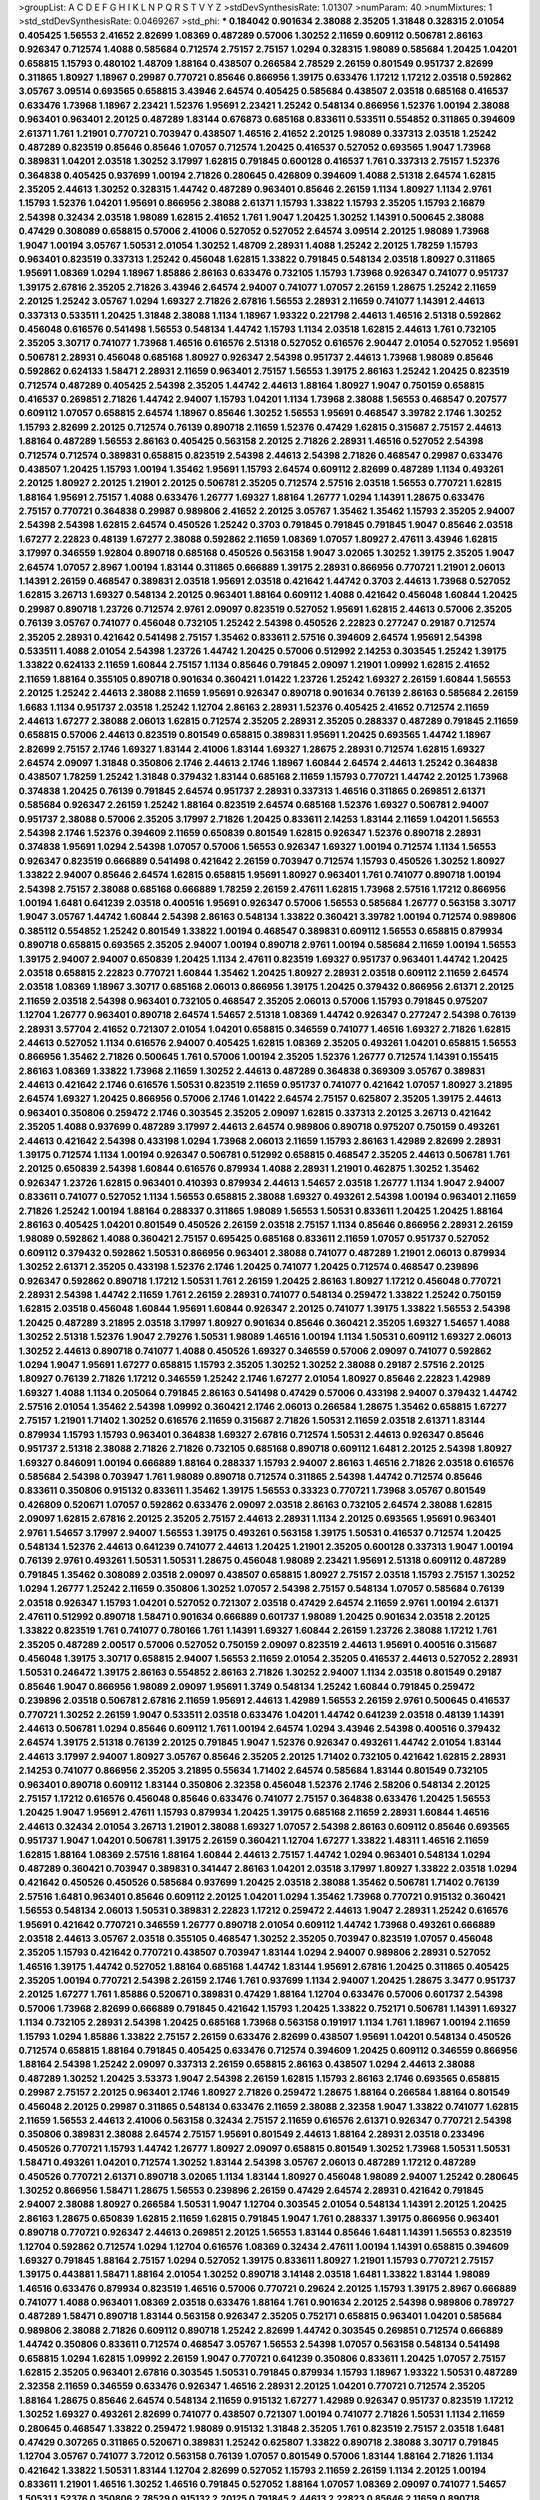 >groupList:
A C D E F G H I K L
N P Q R S T V Y Z 
>stdDevSynthesisRate:
1.01307 
>numParam:
40
>numMixtures:
1
>std_stdDevSynthesisRate:
0.0469267
>std_phi:
***
0.184042 0.901634 2.38088 2.35205 1.31848 0.328315 2.01054 0.405425 1.56553 2.41652
2.82699 1.08369 0.487289 0.57006 1.30252 2.11659 0.609112 0.506781 2.86163 0.926347
0.712574 1.4088 0.585684 0.712574 2.75157 2.75157 1.0294 0.328315 1.98089 0.585684
1.20425 1.04201 0.658815 1.15793 0.480102 1.48709 1.88164 0.438507 0.266584 2.78529
2.26159 0.801549 0.951737 2.82699 0.311865 1.80927 1.18967 0.29987 0.770721 0.85646
0.866956 1.39175 0.633476 1.17212 1.17212 2.03518 0.592862 3.05767 3.09514 0.693565
0.658815 3.43946 2.64574 0.405425 0.585684 0.438507 2.03518 0.685168 0.416537 0.633476
1.73968 1.18967 2.23421 1.52376 1.95691 2.23421 1.25242 0.548134 0.866956 1.52376
1.00194 2.38088 0.963401 0.963401 2.20125 0.487289 1.83144 0.676873 0.685168 0.833611
0.533511 0.554852 0.311865 0.394609 2.61371 1.761 1.21901 0.770721 0.703947 0.438507
1.46516 2.41652 2.20125 1.98089 0.337313 2.03518 1.25242 0.487289 0.823519 0.85646
0.85646 1.07057 0.712574 1.20425 0.416537 0.527052 0.693565 1.9047 1.73968 0.389831
1.04201 2.03518 1.30252 3.17997 1.62815 0.791845 0.600128 0.416537 1.761 0.337313
2.75157 1.52376 0.364838 0.405425 0.937699 1.00194 2.71826 0.280645 0.426809 0.394609
1.4088 2.51318 2.64574 1.62815 2.35205 2.44613 1.30252 0.328315 1.44742 0.487289
0.963401 0.85646 2.26159 1.1134 1.80927 1.1134 2.9761 1.15793 1.52376 1.04201
1.95691 0.866956 2.38088 2.61371 1.15793 1.33822 1.15793 2.35205 1.15793 2.16879
2.54398 0.32434 2.03518 1.98089 1.62815 2.41652 1.761 1.9047 1.20425 1.30252
1.14391 0.500645 2.38088 0.47429 0.308089 0.658815 0.57006 2.41006 0.527052 0.527052
2.64574 3.09514 2.20125 1.98089 1.73968 1.9047 1.00194 3.05767 1.50531 2.01054
1.30252 1.48709 2.28931 1.4088 1.25242 2.20125 1.78259 1.15793 0.963401 0.823519
0.337313 1.25242 0.456048 1.62815 1.33822 0.791845 0.548134 2.03518 1.80927 0.311865
1.95691 1.08369 1.0294 1.18967 1.85886 2.86163 0.633476 0.732105 1.15793 1.73968
0.926347 0.741077 0.951737 1.39175 2.67816 2.35205 2.71826 3.43946 2.64574 2.94007
0.741077 1.07057 2.26159 1.28675 1.25242 2.11659 2.20125 1.25242 3.05767 1.0294
1.69327 2.71826 2.67816 1.56553 2.28931 2.11659 0.741077 1.14391 2.44613 0.337313
0.533511 1.20425 1.31848 2.38088 1.1134 1.18967 1.93322 0.221798 2.44613 1.46516
2.51318 0.592862 0.456048 0.616576 0.541498 1.56553 0.548134 1.44742 1.15793 1.1134
2.03518 1.62815 2.44613 1.761 0.732105 2.35205 3.30717 0.741077 1.73968 1.46516
0.616576 2.51318 0.527052 0.616576 2.90447 2.01054 0.527052 1.95691 0.506781 2.28931
0.456048 0.685168 1.80927 0.926347 2.54398 0.951737 2.44613 1.73968 1.98089 0.85646
0.592862 0.624133 1.58471 2.28931 2.11659 0.963401 2.75157 1.56553 1.39175 2.86163
1.25242 1.20425 0.823519 0.712574 0.487289 0.405425 2.54398 2.35205 1.44742 2.44613
1.88164 1.80927 1.9047 0.750159 0.658815 0.416537 0.269851 2.71826 1.44742 2.94007
1.15793 1.04201 1.1134 1.73968 2.38088 1.56553 0.468547 0.207577 0.609112 1.07057
0.658815 2.64574 1.18967 0.85646 1.30252 1.56553 1.95691 0.468547 3.39782 2.1746
1.30252 1.15793 2.82699 2.20125 0.712574 0.76139 0.890718 2.11659 1.52376 0.47429
1.62815 0.315687 2.75157 2.44613 1.88164 0.487289 1.56553 2.86163 0.405425 0.563158
2.20125 2.71826 2.28931 1.46516 0.527052 2.54398 0.712574 0.712574 0.389831 0.658815
0.823519 2.54398 2.44613 2.54398 2.71826 0.468547 0.29987 0.633476 0.438507 1.20425
1.15793 1.00194 1.35462 1.95691 1.15793 2.64574 0.609112 2.82699 0.487289 1.1134
0.493261 2.20125 1.80927 2.20125 1.21901 2.20125 0.506781 2.35205 0.712574 2.57516
2.03518 1.56553 0.770721 1.62815 1.88164 1.95691 2.75157 1.4088 0.633476 1.26777
1.69327 1.88164 1.26777 1.0294 1.14391 1.28675 0.633476 2.75157 0.770721 0.364838
0.29987 0.989806 2.41652 2.20125 3.05767 1.35462 1.35462 1.15793 2.35205 2.94007
2.54398 2.54398 1.62815 2.64574 0.450526 1.25242 0.3703 0.791845 0.791845 0.791845
1.9047 0.85646 2.03518 1.67277 2.22823 0.48139 1.67277 2.38088 0.592862 2.11659
1.08369 1.07057 1.80927 2.47611 3.43946 1.62815 3.17997 0.346559 1.92804 0.890718
0.685168 0.450526 0.563158 1.9047 3.02065 1.30252 1.39175 2.35205 1.9047 2.64574
1.07057 2.8967 1.00194 1.83144 0.311865 0.666889 1.39175 2.28931 0.866956 0.770721
1.21901 2.06013 1.14391 2.26159 0.468547 0.389831 2.03518 1.95691 2.03518 0.421642
1.44742 0.3703 2.44613 1.73968 0.527052 1.62815 3.26713 1.69327 0.548134 2.20125
0.963401 1.88164 0.609112 1.4088 0.421642 0.456048 1.60844 1.20425 0.29987 0.890718
1.23726 0.712574 2.9761 2.09097 0.823519 0.527052 1.95691 1.62815 2.44613 0.57006
2.35205 0.76139 3.05767 0.741077 0.456048 0.732105 1.25242 2.54398 0.450526 2.22823
0.277247 0.29187 0.712574 2.35205 2.28931 0.421642 0.541498 2.75157 1.35462 0.833611
2.57516 0.394609 2.64574 1.95691 2.54398 0.533511 1.4088 2.01054 2.54398 1.23726
1.44742 1.20425 0.57006 0.512992 2.14253 0.303545 1.25242 1.39175 1.33822 0.624133
2.11659 1.60844 2.75157 1.1134 0.85646 0.791845 2.09097 1.21901 1.09992 1.62815
2.41652 2.11659 1.88164 0.355105 0.890718 0.901634 0.360421 1.01422 1.23726 1.25242
1.69327 2.26159 1.60844 1.56553 2.20125 1.25242 2.44613 2.38088 2.11659 1.95691
0.926347 0.890718 0.901634 0.76139 2.86163 0.585684 2.26159 1.6683 1.1134 0.951737
2.03518 1.25242 1.12704 2.86163 2.28931 1.52376 0.405425 2.41652 0.712574 2.11659
2.44613 1.67277 2.38088 2.06013 1.62815 0.712574 2.35205 2.28931 2.35205 0.288337
0.487289 0.791845 2.11659 0.658815 0.57006 2.44613 0.823519 0.801549 0.658815 0.389831
1.95691 1.20425 0.693565 1.44742 1.18967 2.82699 2.75157 2.1746 1.69327 1.83144
2.41006 1.83144 1.69327 1.28675 2.28931 0.712574 1.62815 1.69327 2.64574 2.09097
1.31848 0.350806 2.1746 2.44613 2.1746 1.18967 1.60844 2.64574 2.44613 1.25242
0.364838 0.438507 1.78259 1.25242 1.31848 0.379432 1.83144 0.685168 2.11659 1.15793
0.770721 1.44742 2.20125 1.73968 0.374838 1.20425 0.76139 0.791845 2.64574 0.951737
2.28931 0.337313 1.46516 0.311865 0.269851 2.61371 0.585684 0.926347 2.26159 1.25242
1.88164 0.823519 2.64574 0.685168 1.52376 1.69327 0.506781 2.94007 0.951737 2.38088
0.57006 2.35205 3.17997 2.71826 1.20425 0.833611 2.14253 1.83144 2.11659 1.04201
1.56553 2.54398 2.1746 1.52376 0.394609 2.11659 0.650839 0.801549 1.62815 0.926347
1.52376 0.890718 2.28931 0.374838 1.95691 1.0294 2.54398 1.07057 0.57006 1.56553
0.926347 1.69327 1.00194 0.712574 1.1134 1.56553 0.926347 0.823519 0.666889 0.541498
0.421642 2.26159 0.703947 0.712574 1.15793 0.450526 1.30252 1.80927 1.33822 2.94007
0.85646 2.64574 1.62815 0.658815 1.95691 1.80927 0.963401 1.761 0.741077 0.890718
1.00194 2.54398 2.75157 2.38088 0.685168 0.666889 1.78259 2.26159 2.47611 1.62815
1.73968 2.57516 1.17212 0.866956 1.00194 1.6481 0.641239 2.03518 0.400516 1.95691
0.926347 0.57006 1.56553 0.585684 1.26777 0.563158 3.30717 1.9047 3.05767 1.44742
1.60844 2.54398 2.86163 0.548134 1.33822 0.360421 3.39782 1.00194 0.712574 0.989806
0.385112 0.554852 1.25242 0.801549 1.33822 1.00194 0.468547 0.389831 0.609112 1.56553
0.658815 0.879934 0.890718 0.658815 0.693565 2.35205 2.94007 1.00194 0.890718 2.9761
1.00194 0.585684 2.11659 1.00194 1.56553 1.39175 2.94007 2.94007 0.650839 1.20425
1.1134 2.47611 0.823519 1.69327 0.951737 0.963401 1.44742 1.20425 2.03518 0.658815
2.22823 0.770721 1.60844 1.35462 1.20425 1.80927 2.28931 2.03518 0.609112 2.11659
2.64574 2.03518 1.08369 1.18967 3.30717 0.685168 2.06013 0.866956 1.39175 1.20425
0.379432 0.866956 2.61371 2.20125 2.11659 2.03518 2.54398 0.963401 0.732105 0.468547
2.35205 2.06013 0.57006 1.15793 0.791845 0.975207 1.12704 1.26777 0.963401 0.890718
2.64574 1.54657 2.51318 1.08369 1.44742 0.926347 0.277247 2.54398 0.76139 2.28931
3.57704 2.41652 0.721307 2.01054 1.04201 0.658815 0.346559 0.741077 1.46516 1.69327
2.71826 1.62815 2.44613 0.527052 1.1134 0.616576 2.94007 0.405425 1.62815 1.08369
2.35205 0.493261 1.04201 0.658815 1.56553 0.866956 1.35462 2.71826 0.500645 1.761
0.57006 1.00194 2.35205 1.52376 1.26777 0.712574 1.14391 0.155415 2.86163 1.08369
1.33822 1.73968 2.11659 1.30252 2.44613 0.487289 0.364838 0.369309 3.05767 0.389831
2.44613 0.421642 2.1746 0.616576 1.50531 0.823519 2.11659 0.951737 0.741077 0.421642
1.07057 1.80927 3.21895 2.64574 1.69327 1.20425 0.866956 0.57006 2.1746 1.01422
2.64574 2.75157 0.625807 2.35205 1.39175 2.44613 0.963401 0.350806 0.259472 2.1746
0.303545 2.35205 2.09097 1.62815 0.337313 2.20125 3.26713 0.421642 2.35205 1.4088
0.937699 0.487289 3.17997 2.44613 2.64574 0.989806 0.890718 0.975207 0.750159 0.493261
2.44613 0.421642 2.54398 0.433198 1.0294 1.73968 2.06013 2.11659 1.15793 2.86163
1.42989 2.82699 2.28931 1.39175 0.712574 1.1134 1.00194 0.926347 0.506781 0.512992
0.658815 0.468547 2.35205 2.44613 0.506781 1.761 2.20125 0.650839 2.54398 1.60844
0.616576 0.879934 1.4088 2.28931 1.21901 0.462875 1.30252 1.35462 0.926347 1.23726
1.62815 0.963401 0.410393 0.879934 2.44613 1.54657 2.03518 1.26777 1.1134 1.9047
2.94007 0.833611 0.741077 0.527052 1.1134 1.56553 0.658815 2.38088 1.69327 0.493261
2.54398 1.00194 0.963401 2.11659 2.71826 1.25242 1.00194 1.88164 0.288337 0.311865
1.98089 1.56553 1.50531 0.833611 1.20425 1.20425 1.88164 2.86163 0.405425 1.04201
0.801549 0.450526 2.26159 2.03518 2.75157 1.1134 0.85646 0.866956 2.28931 2.26159
1.98089 0.592862 1.4088 0.360421 2.75157 0.695425 0.685168 0.833611 2.11659 1.07057
0.951737 0.527052 0.609112 0.379432 0.592862 1.50531 0.866956 0.963401 2.38088 0.741077
0.487289 1.21901 2.06013 0.879934 1.30252 2.61371 2.35205 0.433198 1.52376 2.1746
1.20425 0.741077 1.20425 0.712574 0.468547 0.239896 0.926347 0.592862 0.890718 1.17212
1.50531 1.761 2.26159 1.20425 2.86163 1.80927 1.17212 0.456048 0.770721 2.28931
2.54398 1.44742 2.11659 1.761 2.26159 2.28931 0.741077 0.548134 0.259472 1.33822
1.25242 0.750159 1.62815 2.03518 0.456048 1.60844 1.95691 1.60844 0.926347 2.20125
0.741077 1.39175 1.33822 1.56553 2.54398 1.20425 0.487289 3.21895 2.03518 3.17997
1.80927 0.901634 0.85646 0.360421 2.35205 1.69327 1.54657 1.4088 1.30252 2.51318
1.52376 1.9047 2.79276 1.50531 1.98089 1.46516 1.00194 1.1134 1.50531 0.609112
1.69327 2.06013 1.30252 2.44613 0.890718 0.741077 1.4088 0.450526 1.69327 0.346559
0.57006 2.09097 0.741077 0.592862 1.0294 1.9047 1.95691 1.67277 0.658815 1.15793
2.35205 1.30252 1.30252 2.38088 0.29187 2.57516 2.20125 1.80927 0.76139 2.71826
1.17212 0.346559 1.25242 2.1746 1.67277 2.01054 1.80927 0.85646 2.22823 1.42989
1.69327 1.4088 1.1134 0.205064 0.791845 2.86163 0.541498 0.47429 0.57006 0.433198
2.94007 0.379432 1.44742 2.57516 2.01054 1.35462 2.54398 1.09992 0.360421 2.1746
2.06013 0.266584 1.28675 1.35462 0.658815 1.67277 2.75157 1.21901 1.71402 1.30252
0.616576 2.11659 0.315687 2.71826 1.50531 2.11659 2.03518 2.61371 1.83144 0.879934
1.15793 1.15793 0.963401 0.364838 1.69327 2.67816 0.712574 1.50531 2.44613 0.926347
0.85646 0.951737 2.51318 2.38088 2.71826 2.71826 0.732105 0.685168 0.890718 0.609112
1.6481 2.20125 2.54398 1.80927 1.69327 0.846091 1.00194 0.666889 1.88164 0.288337
1.15793 2.94007 2.86163 1.46516 2.71826 2.03518 0.616576 0.585684 2.54398 0.703947
1.761 1.98089 0.890718 0.712574 0.311865 2.54398 1.44742 0.712574 0.85646 0.833611
0.350806 0.915132 0.833611 1.35462 1.39175 1.56553 0.33323 0.770721 1.73968 3.05767
0.801549 0.426809 0.520671 1.07057 0.592862 0.633476 2.09097 2.03518 2.86163 0.732105
2.64574 2.38088 1.62815 2.09097 1.62815 2.67816 2.20125 2.35205 2.75157 2.44613
2.28931 1.1134 2.20125 0.693565 1.95691 0.963401 2.9761 1.54657 3.17997 2.94007
1.56553 1.39175 0.493261 0.563158 1.39175 1.50531 0.416537 0.712574 1.20425 0.548134
1.52376 2.44613 0.641239 0.741077 2.44613 1.20425 1.21901 2.35205 0.600128 0.337313
1.9047 1.00194 0.76139 2.9761 0.493261 1.50531 1.50531 1.28675 0.456048 1.98089
2.23421 1.95691 2.51318 0.609112 0.487289 0.791845 1.35462 0.308089 2.03518 2.09097
0.438507 0.658815 1.80927 2.75157 2.03518 1.15793 2.75157 1.30252 1.0294 1.26777
1.25242 2.11659 0.350806 1.30252 1.07057 2.54398 2.75157 0.548134 1.07057 0.585684
0.76139 2.03518 0.926347 1.15793 1.04201 0.527052 0.721307 2.03518 0.47429 2.64574
2.11659 2.9761 1.00194 2.61371 2.47611 0.512992 0.890718 1.58471 0.901634 0.666889
0.601737 1.98089 1.20425 0.901634 2.03518 2.20125 1.33822 0.823519 1.761 0.741077
0.780166 1.761 1.14391 1.69327 1.60844 2.26159 1.23726 2.38088 1.17212 1.761
2.35205 0.487289 2.00517 0.57006 0.527052 0.750159 2.09097 0.823519 2.44613 1.95691
0.400516 0.315687 0.456048 1.39175 3.30717 0.658815 2.94007 1.56553 2.11659 2.01054
2.35205 0.416537 2.44613 0.527052 2.28931 1.50531 0.246472 1.39175 2.86163 0.554852
2.86163 2.71826 1.30252 2.94007 1.1134 2.03518 0.801549 0.29187 0.85646 1.9047
0.866956 1.98089 2.09097 1.95691 1.3749 0.548134 1.25242 1.60844 0.791845 0.259472
0.239896 2.03518 0.506781 2.67816 2.11659 1.95691 2.44613 1.42989 1.56553 2.26159
2.9761 0.500645 0.416537 0.770721 1.30252 2.26159 1.9047 0.533511 2.03518 0.633476
1.04201 1.44742 0.641239 2.03518 0.48139 1.14391 2.44613 0.506781 1.0294 0.85646
0.609112 1.761 1.00194 2.64574 1.0294 3.43946 2.54398 0.400516 0.379432 2.64574
1.39175 2.51318 0.76139 2.20125 0.791845 1.9047 1.52376 0.926347 0.493261 1.44742
2.01054 1.83144 2.44613 3.17997 2.94007 1.80927 3.05767 0.85646 2.35205 2.20125
1.71402 0.732105 0.421642 1.62815 2.28931 2.14253 0.741077 0.866956 2.35205 3.21895
0.55634 1.71402 2.64574 0.585684 1.83144 0.801549 0.732105 0.963401 0.890718 0.609112
1.83144 0.350806 2.32358 0.456048 1.52376 2.1746 2.58206 0.548134 2.20125 2.75157
1.17212 0.616576 0.456048 0.85646 0.633476 0.741077 2.75157 0.364838 0.633476 1.20425
1.56553 1.20425 1.9047 1.95691 2.47611 1.15793 0.879934 1.20425 1.39175 0.685168
2.11659 2.28931 1.60844 1.46516 2.44613 0.32434 2.01054 3.26713 1.21901 2.38088
1.69327 1.07057 2.54398 2.86163 0.609112 0.85646 0.693565 0.951737 1.9047 1.04201
0.506781 1.39175 2.26159 0.360421 1.12704 1.67277 1.33822 1.48311 1.46516 2.11659
1.62815 1.88164 1.08369 2.57516 1.88164 1.60844 2.44613 2.75157 1.44742 1.0294
0.963401 0.548134 1.0294 0.487289 0.360421 0.703947 0.389831 0.341447 2.86163 1.04201
2.03518 3.17997 1.80927 1.33822 2.03518 1.0294 0.421642 0.450526 0.450526 0.585684
0.937699 1.20425 2.03518 2.38088 1.35462 0.506781 1.71402 0.76139 2.57516 1.6481
0.963401 0.85646 0.609112 2.20125 1.04201 1.0294 1.35462 1.73968 0.770721 0.915132
0.360421 1.56553 0.548134 2.06013 1.50531 0.389831 2.22823 1.17212 0.259472 2.44613
1.9047 2.28931 1.25242 0.616576 1.95691 0.421642 0.770721 0.346559 1.26777 0.890718
2.01054 0.609112 1.44742 1.73968 0.493261 0.666889 2.03518 2.44613 3.05767 2.03518
0.355105 0.468547 1.30252 2.35205 0.703947 0.823519 1.07057 0.456048 2.35205 1.15793
0.421642 0.770721 0.438507 0.703947 1.83144 1.0294 2.94007 0.989806 2.28931 0.527052
1.46516 1.39175 1.44742 0.527052 1.88164 0.685168 1.44742 1.83144 1.95691 2.67816
1.20425 0.311865 0.405425 2.35205 1.00194 0.770721 2.54398 2.26159 2.1746 1.761
0.937699 1.1134 2.94007 1.20425 1.28675 3.3477 0.951737 2.20125 1.67277 1.761
1.85886 0.520671 0.389831 0.47429 1.88164 1.12704 0.633476 0.57006 0.601737 2.54398
0.57006 1.73968 2.82699 0.666889 0.791845 0.421642 1.15793 1.20425 1.33822 0.752171
0.506781 1.14391 1.69327 1.1134 0.732105 2.28931 2.54398 1.20425 0.685168 1.73968
0.563158 0.191917 1.1134 1.761 1.18967 1.00194 2.11659 1.15793 1.0294 1.85886
1.33822 2.75157 2.26159 0.633476 2.82699 0.438507 1.95691 1.04201 0.548134 0.450526
0.712574 0.658815 1.88164 0.791845 0.405425 0.633476 0.712574 0.394609 1.20425 0.609112
0.346559 0.866956 1.88164 2.54398 1.25242 2.09097 0.337313 2.26159 0.658815 2.86163
0.438507 1.0294 2.44613 2.38088 0.487289 1.30252 1.20425 3.53373 1.9047 2.54398
2.26159 1.62815 1.15793 2.86163 2.1746 0.693565 0.658815 0.29987 2.75157 2.20125
0.963401 2.1746 1.80927 2.71826 0.259472 1.28675 1.88164 0.266584 1.88164 0.801549
0.456048 2.20125 0.29987 0.311865 0.548134 0.633476 2.11659 2.38088 2.32358 1.9047
1.33822 0.741077 1.62815 2.11659 1.56553 2.44613 2.41006 0.563158 0.32434 2.75157
2.11659 0.616576 2.61371 0.926347 0.770721 2.54398 0.350806 0.389831 2.38088 2.64574
2.75157 1.95691 0.801549 2.44613 1.88164 2.28931 2.03518 0.233496 0.450526 0.770721
1.15793 1.44742 1.26777 1.80927 2.09097 0.658815 0.801549 1.30252 1.73968 1.50531
1.50531 1.58471 0.493261 1.04201 0.712574 1.30252 1.83144 2.54398 3.05767 2.06013
0.487289 1.17212 0.487289 0.450526 0.770721 2.61371 0.890718 3.02065 1.1134 1.83144
1.80927 0.456048 1.98089 2.94007 1.25242 0.280645 1.30252 0.866956 1.58471 1.28675
1.56553 0.239896 2.26159 0.47429 2.64574 2.28931 0.421642 0.791845 2.94007 2.38088
1.80927 0.266584 1.50531 1.9047 1.12704 0.303545 2.01054 0.548134 1.14391 2.20125
1.20425 2.86163 1.28675 0.650839 1.62815 2.11659 1.62815 0.791845 1.9047 1.761
0.288337 1.39175 0.866956 0.963401 0.890718 0.770721 0.926347 2.44613 0.269851 2.20125
1.56553 1.83144 0.85646 1.6481 1.14391 1.56553 0.823519 1.12704 0.592862 0.712574
1.0294 1.12704 0.616576 1.08369 0.32434 2.47611 1.00194 1.14391 0.658815 0.394609
1.69327 0.791845 1.88164 2.75157 1.0294 0.527052 1.39175 0.833611 1.80927 1.21901
1.15793 0.770721 2.75157 1.39175 0.443881 1.58471 1.88164 2.01054 1.30252 0.890718
3.14148 2.03518 1.6481 1.33822 1.83144 1.98089 1.46516 0.633476 0.879934 0.823519
1.46516 0.57006 0.770721 0.29624 2.20125 1.15793 1.39175 2.8967 0.666889 0.741077
1.4088 0.963401 1.08369 2.03518 0.633476 1.88164 1.761 0.901634 2.20125 2.54398
0.989806 0.789727 0.487289 1.58471 0.890718 1.83144 0.563158 0.926347 2.35205 0.752171
0.658815 0.963401 1.04201 0.585684 0.989806 2.38088 2.71826 0.609112 0.890718 1.25242
2.82699 1.44742 0.303545 0.269851 0.712574 0.666889 1.44742 0.350806 0.833611 0.712574
0.468547 3.05767 1.56553 2.54398 1.07057 0.563158 0.548134 0.541498 0.658815 1.0294
1.62815 1.09992 2.26159 1.9047 0.770721 0.641239 0.350806 0.833611 1.20425 1.07057
2.75157 1.62815 2.35205 0.963401 2.67816 0.303545 1.50531 0.791845 0.879934 1.15793
1.18967 1.93322 1.50531 0.487289 2.32358 2.11659 0.346559 0.633476 0.926347 1.46516
2.28931 2.20125 1.04201 0.770721 0.712574 2.35205 1.88164 1.28675 0.85646 2.64574
0.548134 2.11659 0.915132 1.67277 1.42989 0.926347 0.951737 0.823519 1.17212 1.30252
1.69327 0.493261 2.82699 0.741077 0.438507 0.721307 1.00194 0.741077 2.71826 1.50531
1.1134 2.11659 0.280645 0.468547 1.33822 0.259472 1.98089 0.915132 1.31848 2.35205
1.761 0.823519 2.75157 2.03518 1.6481 0.47429 0.307265 0.311865 0.520671 0.389831
1.25242 0.625807 1.33822 0.890718 2.38088 3.30717 0.791845 1.12704 3.05767 0.741077
3.72012 0.563158 0.76139 1.07057 0.801549 0.57006 1.83144 1.88164 2.71826 1.1134
0.421642 1.33822 1.50531 1.83144 1.12704 2.82699 0.527052 1.15793 2.11659 2.26159
1.1134 2.20125 1.00194 0.833611 1.21901 1.46516 1.30252 1.46516 0.791845 0.527052
1.88164 1.07057 1.08369 2.09097 0.741077 1.54657 1.50531 1.52376 0.350806 2.78529
0.915132 2.20125 0.791845 2.44613 2.22823 0.85646 2.11659 0.890718 0.554852 0.506781
2.57516 1.30252 0.770721 1.69327 1.98089 1.08369 2.9761 1.44742 0.47429 2.35205
1.95691 2.71826 2.54398 2.11659 1.48709 2.11659 2.64574 0.47429 0.527052 2.44613
2.75157 0.548134 2.67816 0.666889 3.09514 2.31736 1.44742 2.28931 2.41652 0.202582
0.462875 0.685168 0.791845 0.506781 2.11659 0.770721 0.548134 0.975207 1.44742 0.989806
0.801549 2.35205 0.400516 1.98089 1.69327 2.75157 1.50531 0.438507 0.609112 0.963401
0.741077 0.801549 2.20125 0.57006 0.823519 2.44613 1.80927 0.741077 1.69327 1.23726
1.44742 0.85646 2.94007 0.791845 0.823519 0.963401 1.33822 1.1134 2.9761 2.57516
1.09698 0.901634 2.82699 1.54657 2.71826 2.82699 2.1746 1.1134 0.360421 0.360421
2.44613 2.75157 0.963401 0.823519 2.01054 1.30252 1.04201 1.67277 1.07057 0.741077
1.50531 0.712574 1.25242 1.30252 2.41652 0.915132 1.80927 2.54398 0.658815 0.609112
1.80927 1.73968 1.07057 0.47429 0.741077 0.421642 0.585684 0.901634 2.11659 2.26159
0.658815 1.30252 0.592862 0.280645 0.890718 1.08369 1.761 0.57006 1.1134 1.46516
1.00194 0.487289 1.17212 1.9047 1.80927 1.9047 0.389831 0.33323 1.25242 2.57516
0.506781 0.641239 0.963401 0.741077 0.389831 1.04201 0.963401 2.54398 0.658815 2.75157
3.17997 0.277247 1.62815 1.98089 3.30717 1.15793 1.95691 0.879934 0.658815 0.374838
1.9047 0.277247 2.64574 1.28675 1.62815 0.527052 1.4088 2.26159 0.500645 1.18967
0.951737 2.28931 0.356058 0.259472 1.00194 1.20425 0.937699 0.249492 0.506781 2.11659
2.75157 0.57006 0.512992 2.44613 0.563158 0.926347 0.926347 0.703947 1.28675 0.741077
1.07057 2.26159 0.438507 1.46516 2.47611 1.80927 1.1134 0.374838 1.23726 0.374838
1.14391 1.07057 0.641239 0.801549 0.85646 0.85646 0.846091 0.548134 0.926347 0.712574
2.03518 0.915132 2.78529 0.609112 1.761 1.15793 0.450526 2.47611 0.926347 0.266584
1.761 1.761 0.801549 0.520671 1.33822 0.989806 2.20125 0.791845 2.47611 1.08369
0.770721 0.512992 1.73968 1.00194 2.28931 2.03518 0.85646 1.58471 1.35462 0.493261
1.20425 0.76139 2.9761 1.69327 0.487289 1.35462 2.11659 1.88164 1.4088 1.00194
0.770721 0.585684 1.4088 0.712574 2.51318 2.09097 2.26159 1.23726 2.54398 1.44742
1.9047 1.15793 0.76139 1.88164 1.95691 0.548134 0.421642 0.410393 0.487289 0.741077
0.527052 2.26159 0.915132 1.98089 1.09992 0.389831 1.4088 2.35205 0.433198 1.0294
0.616576 0.616576 0.890718 1.08369 0.76139 1.88164 2.35205 0.364838 1.23726 1.20425
0.770721 0.563158 0.493261 0.230669 1.08369 2.35205 0.360421 0.770721 0.712574 0.951737
2.64574 2.35205 1.21901 1.15793 1.69327 1.54657 1.60844 0.833611 0.57006 2.03518
0.609112 2.38088 1.4088 1.83144 0.616576 2.61371 2.20125 1.28675 0.721307 1.56553
0.633476 0.741077 1.17212 0.577046 2.86163 0.76139 1.04201 0.926347 1.60844 2.11659
2.11659 2.54398 1.50531 2.38088 1.52376 2.38088 1.21901 0.866956 0.732105 0.685168
1.62815 0.541498 0.219112 2.26159 0.926347 1.761 0.658815 1.00194 1.95691 2.26159
2.47611 1.20425 1.83144 2.64574 1.00194 0.879934 2.03518 1.95691 0.57006 0.791845
2.41652 1.07057 2.01054 1.46516 1.07057 1.83144 2.11659 3.14148 1.39175 2.11659
0.926347 2.67816 2.94007 1.33822 1.4088 0.770721 1.9047 2.38088 1.1134 0.426809
0.512992 0.520671 2.75157 0.76139 2.9761 0.609112 1.39175 2.54398 0.833611 2.03518
0.890718 1.50531 1.69327 1.4088 1.50531 2.35205 1.83144 1.73968 1.39175 2.38088
2.28931 0.937699 1.44742 1.62815 1.56553 2.06013 0.527052 0.350806 1.4088 0.915132
0.450526 0.57006 1.88164 2.28931 0.350806 1.04201 1.52376 1.30252 0.791845 2.1746
0.527052 0.770721 0.712574 1.33822 0.269851 0.791845 2.03518 0.616576 1.56553 1.30252
1.52376 0.833611 2.94007 2.35205 0.585684 1.50531 1.80927 1.35462 2.35205 1.98089
1.95691 1.9047 0.721307 0.951737 0.989806 2.20125 1.4088 0.633476 1.08369 0.85646
0.468547 1.08369 0.926347 2.54398 1.69327 1.71862 2.64574 3.43946 0.609112 2.54398
1.80927 1.20425 3.05767 2.28931 1.37122 2.54398 2.35205 1.73968 1.50531 0.890718
2.86163 1.44742 1.50531 2.35205 0.389831 0.563158 0.890718 2.54398 1.761 2.51318
2.41652 1.9047 2.38088 0.85646 2.64574 0.791845 0.791845 0.468547 1.30252 0.249492
2.03518 0.85646 0.389831 0.592862 1.67277 0.915132 1.28675 2.35205 1.35462 1.85886
0.616576 2.78529 2.47611 0.641239 1.39175 1.07057 0.239896 2.54398 1.39175 0.741077
1.07057 2.94007 1.98089 2.75157 3.17997 2.57516 2.01054 1.20425 2.11659 1.56553
2.20125 2.28931 1.98089 0.410393 1.80927 0.468547 0.866956 2.44613 0.833611 0.712574
0.57006 0.811372 0.658815 1.56553 0.890718 1.56553 1.56553 0.791845 2.06013 0.823519
1.31848 1.28675 0.421642 2.35205 1.14391 0.269851 1.39175 1.20425 1.07057 2.26159
0.712574 1.20425 1.83144 2.54398 1.07057 0.76139 1.20425 0.801549 1.15793 0.741077
2.71826 0.548134 0.563158 2.03518 0.926347 1.56553 0.616576 2.26159 2.64574 2.20125
2.26159 1.761 1.23726 2.64574 2.54398 2.28931 2.06013 2.44613 3.09514 3.30717
1.39175 0.741077 2.54398 0.592862 0.712574 3.30717 1.15793 2.26159 2.71826 0.823519
1.25242 0.823519 1.20425 1.62815 2.11659 1.4088 2.44613 2.61371 3.05767 2.03518
2.20125 2.35205 1.0294 0.801549 1.26777 0.350806 2.82699 0.770721 0.554852 2.35205
1.62815 2.06013 0.303545 1.17212 2.20125 2.28931 0.76139 1.17212 1.04201 2.86163
1.71402 0.421642 0.813549 2.54398 1.39175 3.82209 2.20125 1.56553 0.57006 0.915132
2.38088 2.44613 1.00194 2.26159 0.833611 2.26159 0.29987 1.69327 2.94007 2.28931
3.26713 2.11659 2.03518 1.28675 0.989806 1.18967 0.926347 0.901634 1.01422 0.951737
1.48709 1.56553 0.506781 0.741077 0.890718 0.85646 2.47611 1.9047 0.963401 1.44742
0.801549 2.38088 1.25242 0.541498 0.541498 2.54398 1.0294 1.25242 0.926347 0.890718
1.21901 1.60844 1.01422 1.0294 0.676873 1.83144 2.94007 0.866956 1.50531 1.67277
1.15793 2.67816 1.15793 1.26777 1.35462 2.51318 1.69327 2.61371 2.09097 1.0294
1.04201 1.00194 1.761 1.12704 0.85646 2.54398 2.26159 1.761 1.44742 0.592862
0.311865 0.890718 0.184536 1.62815 1.00194 1.25242 0.438507 1.30252 1.85886 2.54398
3.21895 1.95691 1.95691 0.389831 1.69327 1.14391 0.712574 1.88164 2.01054 0.658815
2.82699 0.450526 1.88164 1.95691 1.98089 0.801549 1.85886 0.658815 0.989806 0.712574
0.450526 2.03518 2.26159 0.450526 0.57006 1.28675 1.1134 0.346559 0.658815 2.32358
2.11659 0.823519 0.405425 1.23726 2.28931 1.80927 1.07057 0.685168 2.67816 1.39175
0.57006 1.761 1.83144 0.609112 1.761 0.963401 1.95691 1.50531 0.926347 2.35205
1.28675 2.20125 1.83144 1.50531 2.01054 1.15793 1.56553 1.52376 1.35462 2.35205
1.1134 2.20125 1.56553 2.44613 0.506781 2.23421 0.989806 1.08369 2.35205 1.62815
1.67277 2.09097 2.38088 1.21901 0.269851 1.35462 2.35205 1.95691 2.35205 0.585684
1.15793 1.30252 0.585684 1.88164 0.374838 0.650839 0.364838 1.56553 2.47611 0.527052
0.468547 2.51318 0.741077 0.438507 2.26159 3.05767 0.487289 0.616576 0.616576 2.03518
0.85646 1.761 2.86163 1.07057 2.61371 2.03518 1.67277 0.57006 0.926347 1.50531
0.823519 0.592862 1.25242 1.30252 2.03518 1.0294 2.94007 1.23726 0.57006 2.03518
0.712574 0.527052 0.592862 0.633476 0.770721 1.60844 1.56553 0.527052 0.468547 0.937699
1.58471 0.350806 0.712574 0.650839 0.592862 2.11659 2.61371 1.67277 1.9047 0.693565
1.23726 0.29624 0.666889 1.56553 0.346559 2.03518 1.33822 0.520671 2.1746 1.88164
1.56553 0.400516 1.15793 0.410393 0.801549 0.541498 3.72012 0.989806 1.33822 2.67816
2.44613 2.47611 0.791845 0.963401 2.51318 3.43946 0.76139 2.03518 0.685168 2.44613
1.62815 0.890718 1.58471 1.98089 0.450526 0.741077 0.712574 3.14148 3.53373 0.360421
2.54398 0.421642 1.62815 1.80927 1.9047 0.259472 0.926347 0.337313 2.64574 0.801549
0.416537 0.666889 0.33323 0.230669 2.38088 0.833611 1.71402 0.592862 1.15793 0.609112
0.416537 0.926347 0.541498 2.11659 0.468547 1.28675 1.04201 2.61371 0.527052 0.433198
2.1746 2.20125 2.35205 0.350806 2.71826 0.280645 0.527052 1.07057 0.926347 1.33822
2.51318 2.71826 2.9761 0.989806 1.95691 0.456048 0.239896 1.23726 1.39175 1.95691
1.0294 1.95691 0.548134 0.926347 0.520671 2.28931 2.64574 2.47611 1.07057 1.80927
1.39175 1.39175 0.450526 2.11659 2.09097 0.741077 1.761 0.963401 2.20125 2.26159
2.47611 0.389831 1.12704 0.616576 2.11659 0.527052 2.47611 2.38088 2.86163 1.28675
0.85646 0.963401 0.438507 0.823519 0.975207 1.95691 1.46516 0.548134 0.823519 2.51318
2.32358 0.438507 0.506781 2.20125 2.20125 0.703947 0.641239 1.39175 0.277247 2.64574
2.86163 1.92804 2.54398 1.88164 0.259472 2.06013 1.35462 1.46516 1.00194 2.26159
1.95691 1.50531 2.64574 3.05767 0.926347 1.95691 1.28675 2.61371 0.76139 2.75157
2.71826 1.62815 1.25242 0.833611 0.791845 0.866956 0.456048 1.761 0.712574 1.50531
0.468547 1.15793 0.685168 2.26159 2.64574 0.76139 0.433198 0.666889 1.83144 1.98089
1.1134 0.609112 2.20125 0.926347 1.28675 1.26777 1.04201 1.95691 3.17997 1.50531
2.51318 1.95691 0.890718 0.421642 0.791845 2.61371 2.26159 0.890718 0.791845 2.35205
2.94007 2.1746 0.374838 2.61371 1.30252 1.1134 0.926347 0.616576 2.90447 0.741077
1.44742 1.95691 1.73968 2.20125 1.67277 0.801549 2.44613 2.09097 2.35205 0.741077
2.94007 0.791845 0.741077 2.03518 0.987159 2.11659 2.44613 0.741077 1.73968 2.20125
0.693565 2.54398 1.44742 2.20125 1.01694 2.9761 1.62815 0.801549 1.1134 0.76139
3.57704 0.609112 2.44613 1.0294 1.54657 1.15793 1.00194 2.06013 0.685168 1.48709
0.450526 2.44613 0.685168 1.95691 2.09097 0.890718 2.71826 1.31848 0.443881 2.26159
0.421642 1.69327 1.761 0.456048 1.28675 1.62815 1.20425 2.35205 2.51318 0.57006
2.09097 2.54398 2.1746 2.09097 1.00194 2.03518 0.438507 0.890718 0.685168 1.25242
0.616576 2.67816 0.770721 0.337313 3.05767 1.08369 2.64574 0.585684 0.963401 0.585684
1.1134 1.1134 1.04201 0.666889 2.54398 0.520671 2.35205 1.0294 0.379432 0.500645
2.11659 2.35205 1.1134 1.07057 0.328315 0.963401 0.541498 0.468547 2.54398 2.38088
1.05761 0.685168 0.658815 2.26159 1.35462 1.85389 0.76139 1.95691 1.50531 1.20425
1.46516 1.25242 0.421642 1.50531 1.80927 1.69327 0.633476 0.791845 1.761 1.35462
2.61371 0.426809 1.15793 0.833611 2.06013 0.527052 2.82699 2.38088 1.12704 0.215881
0.350806 0.702064 0.823519 2.20125 0.487289 0.450526 1.761 2.11659 1.69327 2.44613
0.438507 0.308089 1.35462 2.54398 1.98089 1.07057 1.20425 2.38088 1.35462 1.56553
2.11659 0.813549 1.15793 2.1746 1.50531 1.50531 1.15793 2.35205 0.468547 0.901634
2.03518 0.741077 0.76139 2.54398 2.20125 0.890718 0.186797 1.28675 1.39175 0.989806
1.95691 2.51318 0.866956 1.9047 0.592862 0.389831 2.11659 0.989806 0.400516 1.69327
0.405425 1.39175 0.76139 2.54398 0.926347 1.95691 2.28931 0.57006 1.15793 1.83144
0.433198 2.03518 0.926347 1.05478 2.75157 0.633476 2.44613 3.05767 0.527052 0.360421
2.54398 0.989806 1.09992 1.33822 0.462875 2.71826 0.712574 0.650839 1.71402 2.38088
1.25242 1.71402 1.88164 1.1134 1.25242 1.07057 2.71826 1.761 2.86163 2.94007
3.82209 0.833611 1.9047 1.88164 0.548134 0.360421 2.26159 2.35205 2.47611 0.215881
1.12704 1.73968 0.500645 0.770721 2.51318 0.732105 0.712574 1.62815 0.76139 0.374838
2.03518 1.69327 2.54398 2.47611 2.57516 0.364838 0.963401 0.311865 3.09514 1.46516
1.14391 2.11659 1.50531 2.14253 1.50531 1.20425 3.35668 2.06013 2.75157 1.35462
2.41652 2.75157 2.9761 3.09514 1.17212 0.269851 2.61371 2.41652 0.712574 0.712574
2.64574 1.42989 2.1746 2.38088 0.410393 0.926347 1.88164 3.09514 0.48139 0.658815
1.69327 1.88164 2.75157 0.360421 2.75157 1.1134 1.23726 2.57516 2.51318 2.75157
1.23726 1.0294 1.20425 3.05767 1.15793 2.82699 0.915132 1.39175 2.26159 1.44742
2.09097 2.44613 2.20125 0.29624 2.54398 1.07057 2.75157 2.44613 2.44613 2.28931
3.05767 1.12704 0.685168 1.69327 0.890718 1.35462 1.95691 2.54398 3.17997 1.83144
0.405425 0.85646 0.879934 2.75157 2.03518 1.00194 0.350806 0.421642 0.29624 2.03518
0.374838 0.801549 1.35462 1.46516 2.82699 2.75157 2.1746 1.46516 2.09097 2.54398
2.11659 0.658815 0.405425 0.609112 1.08369 2.03518 2.57516 2.82699 2.38088 2.1746
2.44613 1.88164 0.890718 0.685168 0.468547 0.833611 2.75157 0.963401 1.46516 1.95691
1.25242 1.62815 2.06013 0.951737 0.506781 0.527052 0.791845 0.57006 0.548134 2.11659
0.833611 0.641239 2.20125 2.64574 1.18967 2.44613 0.801549 0.676873 1.08369 0.693565
1.46516 2.75157 1.761 0.389831 0.770721 1.25242 1.30252 2.79276 2.94007 0.548134
2.1746 2.03518 0.879934 0.823519 3.43946 1.39175 0.616576 0.658815 0.577046 1.00194
1.56553 0.33323 1.30252 2.75157 0.364838 2.11659 1.20425 0.410393 1.52376 0.487289
1.95691 0.233496 2.38088 0.685168 0.650839 2.71826 1.20425 0.963401 1.04201 2.35205
0.693565 0.901634 0.926347 2.54398 1.25242 0.890718 1.39175 1.50531 0.311865 2.57516
2.44613 0.890718 0.311865 2.1746 2.51318 0.385112 1.1134 0.633476 0.866956 1.0294
0.364838 2.82699 0.563158 1.56553 1.50531 1.23726 2.1746 0.506781 1.15793 2.28931
0.389831 2.51318 0.890718 1.48709 1.62815 0.616576 2.28931 0.741077 0.421642 0.926347
0.468547 0.823519 1.56553 1.95691 1.73968 0.658815 0.926347 3.17997 0.801549 2.20125
1.1134 1.50531 0.721307 0.951737 2.35205 0.712574 1.62815 2.35205 0.433198 0.685168
0.890718 0.527052 1.60844 0.450526 1.48709 1.9047 1.04201 1.50531 2.47611 2.35205
1.92804 1.93322 2.54398 0.926347 2.20125 0.450526 1.98089 1.35462 0.633476 1.73968
1.20425 0.548134 1.54657 0.685168 1.1134 0.527052 1.58471 2.26159 2.94007 3.53373
0.879934 0.712574 0.172704 0.277247 0.625807 1.07057 0.666889 2.71826 3.14148 1.73968
2.82699 0.741077 0.741077 2.54398 2.03518 2.20125 1.35462 1.62815 0.374838 0.450526
1.35462 2.03518 2.54398 0.405425 2.75157 2.44613 0.633476 2.75157 0.658815 1.62815
1.04201 0.658815 1.17212 1.62815 1.60844 1.09992 3.17997 1.50531 1.56553 2.64574
2.1746 0.29987 0.963401 0.989806 0.364838 0.926347 0.741077 2.64574 1.95691 0.658815
2.54398 2.54398 0.76139 1.69327 0.563158 0.963401 0.350806 2.44613 1.20425 0.712574
1.15793 1.73968 2.35205 0.170614 2.03518 2.20125 1.62815 0.450526 2.35205 0.989806
1.33822 2.35205 2.38088 1.08369 2.75157 0.76139 2.03518 1.30252 0.85646 0.506781
2.51318 0.47429 0.963401 0.666889 0.633476 2.11659 0.890718 1.50531 0.554852 0.823519
0.676873 1.88164 0.438507 1.15793 1.50531 0.389831 1.14391 0.658815 2.26159 0.732105
0.866956 2.54398 0.712574 2.64574 0.641239 1.62815 0.33323 1.62815 1.21901 1.30252
2.35205 0.791845 1.88164 0.633476 0.438507 0.609112 2.54398 0.405425 0.433198 0.963401
1.62815 0.712574 0.47429 2.38088 2.03518 0.633476 0.57006 2.61371 0.650839 1.30252
2.54398 1.20425 0.879934 1.25242 1.00194 0.57006 1.23726 2.67816 0.76139 1.83144
0.823519 2.11659 0.633476 0.374838 1.69327 1.50531 2.03518 0.685168 1.58471 0.563158
0.780166 1.23726 2.28931 1.44742 1.39175 3.17997 2.82699 0.438507 1.04201 0.548134
2.20125 0.633476 2.14253 0.926347 1.56553 0.85646 1.46516 2.20125 1.30252 0.487289
1.50531 1.54657 3.17997 0.963401 0.394609 2.35205 3.67508 2.57516 2.14253 2.54398
0.563158 0.360421 0.770721 0.770721 1.761 0.676873 0.328315 2.26159 1.761 1.21901
0.337313 1.08369 0.791845 0.833611 0.47429 0.685168 2.03518 0.337313 2.03518 2.86163
2.61371 0.341447 2.35205 0.712574 2.64574 1.46516 2.75157 1.95691 0.693565 1.88164
1.30252 1.35462 1.62815 1.0294 1.60844 1.56553 0.741077 1.98089 0.658815 0.609112
3.05767 2.44613 1.07057 1.88164 2.71826 1.33822 2.75157 1.35462 0.770721 1.44742
1.93322 0.712574 2.64574 0.633476 0.512992 1.62815 0.592862 0.76139 0.666889 0.350806
0.641239 3.21895 2.44613 0.658815 0.633476 1.15793 1.46516 0.379432 2.71826 0.890718
1.62815 0.527052 0.421642 3.17997 2.03518 1.69327 0.926347 2.61371 1.83144 2.44613
0.360421 0.512992 0.951737 0.379432 2.54398 1.56553 2.01054 0.346559 1.56553 1.88164
2.75157 0.616576 2.11659 0.426809 1.07057 0.85646 1.20425 1.35462 0.712574 0.303545
1.88164 2.44613 0.791845 0.277247 0.989806 2.38088 1.04201 0.685168 0.712574 0.633476
0.658815 0.601737 2.54398 1.39175 0.741077 2.47611 0.685168 2.26159 0.791845 2.28931
1.9047 2.54398 2.03518 2.38088 2.03518 1.80927 0.85646 3.43946 0.951737 0.527052
0.548134 1.56553 2.03518 0.512992 1.25242 1.25242 0.741077 1.761 0.438507 1.69327
0.712574 0.801549 2.35205 0.350806 2.61371 2.26159 2.54398 1.1134 1.39175 0.890718
2.38088 0.951737 2.75157 0.506781 2.57516 0.85646 2.82699 2.20125 2.44613 0.506781
1.20425 2.35205 0.712574 0.85646 2.1746 2.75157 0.512992 2.64574 3.05767 1.39175
2.26159 1.67277 2.57516 1.88164 1.83144 0.801549 2.48275 2.86163 2.06013 2.51318
2.64574 1.80927 2.64574 1.33822 0.29987 1.95691 0.951737 0.685168 1.00194 2.09097
1.88164 2.35205 1.35462 0.456048 1.67277 2.47611 1.69327 3.43946 0.346559 0.320413
0.712574 1.21901 2.54398 2.44613 0.374838 0.823519 0.721307 0.866956 1.30252 2.03518
1.761 2.44613 2.75157 1.73968 0.346559 2.75157 2.26159 1.0294 0.450526 1.50531
1.30252 3.82209 2.86163 2.64574 0.658815 1.07057 2.8967 2.44613 1.30252 1.20425
1.20425 1.56553 2.64574 2.64574 1.04201 1.69327 2.11659 1.761 2.09097 0.951737
1.08369 1.95691 2.61371 0.658815 1.88164 2.82699 3.14148 2.44613 2.94007 1.15793
2.35205 2.09097 1.12704 2.11659 2.03518 1.50531 0.685168 2.26159 1.25242 0.527052
0.937699 1.73968 1.1134 2.9761 0.616576 1.20425 1.04201 1.48709 1.83144 2.86163
1.56553 1.56553 0.685168 0.311865 3.05767 2.44613 0.712574 0.191917 0.732105 1.88164
0.468547 1.95691 1.88164 0.456048 1.00194 1.69327 0.311865 2.11659 1.50531 2.54398
0.468547 0.650839 0.32434 1.71402 3.30717 3.53373 1.73968 2.54398 0.625807 0.658815
1.33822 0.468547 1.0294 2.75157 2.67816 2.03518 0.527052 2.54398 1.9047 1.18967
0.405425 1.25242 1.28675 2.28931 1.58471 0.833611 2.71826 2.31736 0.926347 2.09097
0.609112 1.88164 0.450526 1.25242 0.823519 2.35205 1.25242 3.17997 2.44613 1.9047
0.527052 0.548134 1.39175 2.57516 0.801549 1.20425 1.15793 1.56553 0.609112 2.06013
0.926347 2.94007 1.69327 1.04201 1.62815 0.989806 0.350806 0.791845 1.761 0.937699
0.85646 0.926347 0.951737 1.0294 0.487289 1.54657 2.82699 2.35205 1.25242 0.47429
1.50531 1.25242 0.901634 0.890718 1.14391 2.35205 0.541498 1.08369 0.823519 1.9047
1.69327 0.641239 1.761 0.421642 3.17997 1.46516 0.76139 0.350806 0.421642 2.94007
1.07057 1.39175 0.416537 0.801549 1.80927 0.311865 1.6481 1.54657 0.890718 0.915132
0.676873 0.506781 0.823519 1.56553 0.951737 0.641239 1.98089 0.685168 0.337313 0.989806
1.52376 2.54398 3.05767 2.44613 1.37122 0.685168 1.39175 0.548134 0.468547 0.951737
3.30717 1.4088 2.06013 0.356058 1.35462 0.350806 1.14391 0.85646 3.17997 1.761
1.33822 0.616576 1.761 2.26159 0.32434 1.0294 0.823519 2.28931 2.38088 2.44613
0.666889 1.56553 0.450526 1.83144 2.20125 2.44613 1.08369 0.364838 2.86163 0.937699
0.592862 1.58471 1.00194 2.86163 0.346559 2.64574 0.29624 2.86163 0.461637 1.50531
1.00194 0.433198 1.15793 1.88164 1.761 0.311865 1.46516 0.926347 2.38088 1.761
0.732105 0.633476 1.83144 0.890718 2.51318 0.666889 0.468547 1.56553 1.30252 2.28931
0.609112 1.12704 2.20125 1.12704 1.07057 0.685168 1.23726 0.487289 0.585684 1.4088
2.54398 1.73968 0.533511 1.50531 0.641239 1.83144 1.25242 1.07057 0.609112 2.38088
1.85886 0.341447 0.963401 2.54398 0.685168 0.963401 0.405425 1.6481 2.35205 0.866956
0.585684 0.915132 2.23421 0.685168 1.56553 1.25242 0.685168 2.26159 1.56553 2.82699
0.658815 2.03518 1.80927 2.86163 2.9761 1.35462 1.62815 0.770721 0.658815 0.311865
0.890718 2.51318 2.06013 1.98089 1.95691 0.791845 2.64574 0.609112 0.76139 0.823519
0.926347 0.374838 1.6683 3.26713 1.95691 1.00194 1.23726 1.44742 2.26159 0.890718
0.685168 0.685168 1.12704 1.44742 1.00194 0.791845 1.15793 0.926347 1.1134 0.443881
0.712574 0.823519 3.3477 2.28931 0.350806 2.64574 2.64574 0.989806 1.23726 2.82699
0.890718 2.94007 2.64574 0.823519 2.94007 0.85646 0.963401 0.770721 2.11659 2.28931
2.67816 2.64574 3.30717 1.08369 2.94007 2.75157 2.82699 0.695425 0.389831 1.761
0.616576 0.438507 0.658815 0.741077 1.12704 0.506781 0.609112 0.823519 1.73968 2.28931
2.26159 0.493261 2.09097 0.512992 1.1134 2.11659 0.374838 1.761 0.592862 0.85646
0.741077 0.520671 0.205064 1.44742 0.963401 2.71826 1.04201 0.379432 1.0294 0.741077
2.26159 0.823519 2.28931 0.770721 2.26159 2.75157 2.28931 1.04201 0.601737 1.80927
0.770721 1.50531 2.54398 0.400516 1.05761 1.73968 0.801549 1.4088 0.374838 2.03518
1.30252 2.01054 0.658815 0.741077 2.54398 0.394609 2.38088 0.658815 0.360421 2.54398
1.69327 0.963401 2.14253 0.389831 1.1134 1.88164 2.26159 1.95691 2.22823 2.35205
1.88164 2.94007 0.47429 1.69327 1.88164 0.915132 1.60844 2.26159 1.62815 1.33822
2.11659 1.3749 0.633476 1.20425 1.33822 2.54398 1.25242 1.50531 1.05761 0.85646
0.592862 0.685168 0.732105 0.85646 2.9761 1.62815 1.88164 1.20425 0.520671 0.47429
1.69327 1.60844 2.9761 0.703947 1.80927 2.35205 0.85646 0.450526 1.0294 2.9761
0.963401 2.75157 0.975207 0.823519 2.35205 1.80927 0.703947 0.468547 2.03518 1.58471
0.846091 2.78529 2.03518 0.609112 1.88164 1.54657 0.541498 3.09514 0.685168 0.658815
0.633476 0.405425 1.07057 1.71402 1.25242 0.433198 0.433198 0.833611 1.95691 1.23726
0.801549 1.80927 0.76139 1.28675 1.62815 0.989806 1.30252 0.633476 0.410393 2.35205
0.926347 1.58471 0.468547 3.57704 0.487289 0.426809 1.62815 1.21901 0.76139 0.633476
0.468547 1.69327 1.12704 0.658815 2.11659 2.03518 1.56553 0.468547 0.801549 0.548134
0.337313 2.06013 2.03518 1.62815 1.69327 0.823519 2.26159 0.823519 1.73968 1.69327
2.54398 1.80927 2.26159 0.676873 1.15793 0.364838 1.25242 2.20125 0.609112 1.54657
1.15793 1.54657 0.732105 0.741077 0.461637 1.761 2.09097 2.11659 0.506781 0.311865
0.963401 0.32434 1.56553 1.25242 0.823519 1.26777 1.46516 0.394609 1.23726 0.280645
2.03518 2.11659 1.62815 1.0294 1.23726 1.88164 2.54398 1.46516 0.563158 1.0294
0.360421 1.95691 2.35205 1.50531 1.30252 0.915132 1.30252 0.433198 1.28675 1.95691
0.394609 1.20425 0.360421 1.08369 2.38088 0.685168 1.50531 2.26159 0.712574 0.493261
1.73968 1.00194 1.30252 2.82699 0.374838 2.51318 1.88164 0.770721 0.989806 2.54398
2.26159 1.85389 2.20125 2.41652 2.57516 2.09097 0.616576 1.69327 0.963401 2.28931
1.35462 2.75157 2.03518 1.50531 1.88164 2.75157 0.438507 2.31736 0.500645 0.394609
1.73968 0.487289 1.25242 2.11659 0.443881 1.00194 2.38088 2.94007 0.770721 0.866956
1.98089 2.86163 1.21901 3.43946 0.658815 0.480102 0.658815 1.12704 1.07057 2.28931
0.189594 1.85886 1.23726 2.9761 1.04201 1.1134 0.770721 1.761 2.86163 0.741077
3.43946 0.249492 0.833611 2.44613 1.761 2.44613 2.86163 2.54398 0.823519 1.98089
0.592862 2.41652 0.633476 0.890718 2.47611 1.60844 1.09698 1.21901 1.56553 2.44613
1.56553 2.44613 1.50531 2.86163 2.9761 0.421642 2.44613 1.23726 1.39175 2.20125
1.44742 1.25242 0.527052 1.761 2.20125 0.732105 2.86163 0.548134 2.64574 2.61371
0.685168 0.641239 0.76139 2.20125 2.1746 2.35205 0.288337 1.80927 0.468547 1.95691
2.35205 2.54398 2.03518 0.685168 1.761 2.28931 1.80927 2.09097 1.21901 2.44613
0.658815 2.47611 2.38088 1.07057 2.64574 0.963401 0.548134 2.35205 0.641239 0.438507
0.554852 2.06013 0.658815 0.548134 2.82699 1.69327 2.1746 1.07057 3.05767 0.641239
0.350806 0.427954 1.39175 2.54398 0.592862 2.71826 0.259472 0.379432 2.11659 1.07057
2.1746 0.303545 1.73968 0.989806 0.164051 0.650839 1.46516 1.04201 1.88164 2.1746
2.03518 1.69327 1.1134 1.46516 1.88164 2.03518 0.823519 0.527052 0.641239 2.06013
0.741077 0.624133 0.989806 2.54398 0.506781 2.54398 1.6481 1.93322 1.25242 0.33323
1.04201 0.548134 3.30717 1.69327 2.26159 0.405425 0.288337 0.563158 1.62815 1.33822
1.08369 0.609112 0.685168 1.46516 1.28675 2.01054 2.22823 0.239896 2.20125 2.9761
1.46516 2.47611 1.1134 1.15793 0.527052 0.712574 2.20125 0.926347 0.468547 0.801549
2.32358 2.35205 0.609112 0.346559 1.95691 0.450526 2.03518 0.337313 2.64574 0.311865
1.28675 2.35205 2.1746 2.11659 0.374838 0.197177 0.649098 1.33822 2.38088 2.35205
1.04201 0.29187 2.75157 2.51318 0.85646 3.05767 1.00194 1.15793 0.609112 0.461637
1.20425 2.28931 1.62815 1.00194 1.30252 0.527052 0.533511 0.585684 2.11659 0.732105
2.26159 0.506781 1.95691 0.29187 0.770721 0.512992 1.33822 1.52376 0.405425 2.35205
0.685168 0.926347 1.62815 2.11659 0.712574 2.64574 2.35205 0.658815 1.95691 1.83144
2.28931 0.833611 0.85646 1.30252 0.666889 0.685168 0.487289 1.56553 1.92804 0.616576
0.609112 1.73968 0.658815 0.85646 1.69327 1.04201 0.901634 2.9761 2.44613 0.926347
1.98089 3.05767 2.28931 1.95691 0.364838 0.533511 0.937699 0.421642 0.394609 0.548134
0.548134 0.47429 0.450526 0.433198 1.69327 0.493261 0.592862 2.26159 1.44742 0.47429
0.658815 0.374838 0.500645 2.57516 2.9761 1.56553 1.4088 2.26159 1.50531 1.56553
2.14253 1.07057 1.83144 0.76139 3.43946 0.585684 2.11659 2.1746 0.890718 0.468547
1.83144 0.741077 1.30252 0.364838 1.04201 1.69327 0.963401 2.1746 2.94007 2.11659
1.20425 1.25242 1.73968 1.1134 0.85646 2.09097 1.6481 2.44613 0.741077 0.592862
2.1746 0.833611 0.487289 1.56553 2.26159 1.62815 1.28675 0.616576 1.20425 2.38088
2.28931 0.346559 1.88164 2.54398 2.06013 1.25242 1.83144 1.20425 2.11659 0.823519
2.51318 2.44613 2.64574 0.32434 0.676873 2.28931 2.03518 0.462875 1.50531 1.71402
0.520671 2.14253 0.926347 0.320413 2.54398 1.62815 2.28931 1.56553 2.44613 0.685168
0.685168 1.15793 0.533511 1.35462 0.609112 0.500645 0.926347 0.609112 2.11659 2.44613
0.963401 2.11659 1.4088 2.61371 0.337313 1.25242 0.890718 2.26159 1.3749 0.461637
2.38088 2.64574 2.51318 2.26159 2.01054 2.47611 2.11659 0.989806 1.60844 1.20425
0.741077 2.82699 1.52376 0.666889 2.78529 0.937699 2.11659 2.06013 2.61371 2.54398
2.26159 1.95691 0.609112 2.20125 0.389831 2.75157 1.04201 0.427954 1.71402 1.62815
3.05767 1.07057 0.350806 2.94007 0.456048 1.62815 2.20125 0.592862 1.20425 0.421642
0.506781 0.641239 1.33822 2.20125 0.658815 0.456048 0.658815 0.487289 2.03518 0.890718
2.03518 2.44613 2.9761 2.28931 1.761 0.685168 3.72012 1.46516 0.394609 0.506781
3.05767 1.30252 1.62815 2.1746 0.487289 2.82699 0.277247 0.712574 2.26159 1.0294
0.527052 0.527052 0.456048 1.1134 2.71826 2.64574 1.1134 2.26159 0.54005 1.1134
1.20425 0.741077 0.548134 0.520671 2.86163 1.52376 1.95691 1.0294 0.456048 1.95691
0.493261 1.4088 0.364838 1.30252 1.67277 3.30717 0.85646 3.43946 0.461637 0.421642
1.4088 2.47611 1.761 0.801549 2.28931 2.26159 2.54398 2.06013 0.548134 1.39175
2.35205 0.512992 2.75157 1.46516 0.506781 1.9047 2.82699 0.337313 0.951737 0.866956
2.61371 0.616576 2.06013 2.20125 1.88164 1.98089 0.801549 0.741077 1.28675 2.38088
0.833611 
>categories:
0 0
>mixtureAssignment:
0 0 0 0 0 0 0 0 0 0 0 0 0 0 0 0 0 0 0 0 0 0 0 0 0 0 0 0 0 0 0 0 0 0 0 0 0 0 0 0 0 0 0 0 0 0 0 0 0 0
0 0 0 0 0 0 0 0 0 0 0 0 0 0 0 0 0 0 0 0 0 0 0 0 0 0 0 0 0 0 0 0 0 0 0 0 0 0 0 0 0 0 0 0 0 0 0 0 0 0
0 0 0 0 0 0 0 0 0 0 0 0 0 0 0 0 0 0 0 0 0 0 0 0 0 0 0 0 0 0 0 0 0 0 0 0 0 0 0 0 0 0 0 0 0 0 0 0 0 0
0 0 0 0 0 0 0 0 0 0 0 0 0 0 0 0 0 0 0 0 0 0 0 0 0 0 0 0 0 0 0 0 0 0 0 0 0 0 0 0 0 0 0 0 0 0 0 0 0 0
0 0 0 0 0 0 0 0 0 0 0 0 0 0 0 0 0 0 0 0 0 0 0 0 0 0 0 0 0 0 0 0 0 0 0 0 0 0 0 0 0 0 0 0 0 0 0 0 0 0
0 0 0 0 0 0 0 0 0 0 0 0 0 0 0 0 0 0 0 0 0 0 0 0 0 0 0 0 0 0 0 0 0 0 0 0 0 0 0 0 0 0 0 0 0 0 0 0 0 0
0 0 0 0 0 0 0 0 0 0 0 0 0 0 0 0 0 0 0 0 0 0 0 0 0 0 0 0 0 0 0 0 0 0 0 0 0 0 0 0 0 0 0 0 0 0 0 0 0 0
0 0 0 0 0 0 0 0 0 0 0 0 0 0 0 0 0 0 0 0 0 0 0 0 0 0 0 0 0 0 0 0 0 0 0 0 0 0 0 0 0 0 0 0 0 0 0 0 0 0
0 0 0 0 0 0 0 0 0 0 0 0 0 0 0 0 0 0 0 0 0 0 0 0 0 0 0 0 0 0 0 0 0 0 0 0 0 0 0 0 0 0 0 0 0 0 0 0 0 0
0 0 0 0 0 0 0 0 0 0 0 0 0 0 0 0 0 0 0 0 0 0 0 0 0 0 0 0 0 0 0 0 0 0 0 0 0 0 0 0 0 0 0 0 0 0 0 0 0 0
0 0 0 0 0 0 0 0 0 0 0 0 0 0 0 0 0 0 0 0 0 0 0 0 0 0 0 0 0 0 0 0 0 0 0 0 0 0 0 0 0 0 0 0 0 0 0 0 0 0
0 0 0 0 0 0 0 0 0 0 0 0 0 0 0 0 0 0 0 0 0 0 0 0 0 0 0 0 0 0 0 0 0 0 0 0 0 0 0 0 0 0 0 0 0 0 0 0 0 0
0 0 0 0 0 0 0 0 0 0 0 0 0 0 0 0 0 0 0 0 0 0 0 0 0 0 0 0 0 0 0 0 0 0 0 0 0 0 0 0 0 0 0 0 0 0 0 0 0 0
0 0 0 0 0 0 0 0 0 0 0 0 0 0 0 0 0 0 0 0 0 0 0 0 0 0 0 0 0 0 0 0 0 0 0 0 0 0 0 0 0 0 0 0 0 0 0 0 0 0
0 0 0 0 0 0 0 0 0 0 0 0 0 0 0 0 0 0 0 0 0 0 0 0 0 0 0 0 0 0 0 0 0 0 0 0 0 0 0 0 0 0 0 0 0 0 0 0 0 0
0 0 0 0 0 0 0 0 0 0 0 0 0 0 0 0 0 0 0 0 0 0 0 0 0 0 0 0 0 0 0 0 0 0 0 0 0 0 0 0 0 0 0 0 0 0 0 0 0 0
0 0 0 0 0 0 0 0 0 0 0 0 0 0 0 0 0 0 0 0 0 0 0 0 0 0 0 0 0 0 0 0 0 0 0 0 0 0 0 0 0 0 0 0 0 0 0 0 0 0
0 0 0 0 0 0 0 0 0 0 0 0 0 0 0 0 0 0 0 0 0 0 0 0 0 0 0 0 0 0 0 0 0 0 0 0 0 0 0 0 0 0 0 0 0 0 0 0 0 0
0 0 0 0 0 0 0 0 0 0 0 0 0 0 0 0 0 0 0 0 0 0 0 0 0 0 0 0 0 0 0 0 0 0 0 0 0 0 0 0 0 0 0 0 0 0 0 0 0 0
0 0 0 0 0 0 0 0 0 0 0 0 0 0 0 0 0 0 0 0 0 0 0 0 0 0 0 0 0 0 0 0 0 0 0 0 0 0 0 0 0 0 0 0 0 0 0 0 0 0
0 0 0 0 0 0 0 0 0 0 0 0 0 0 0 0 0 0 0 0 0 0 0 0 0 0 0 0 0 0 0 0 0 0 0 0 0 0 0 0 0 0 0 0 0 0 0 0 0 0
0 0 0 0 0 0 0 0 0 0 0 0 0 0 0 0 0 0 0 0 0 0 0 0 0 0 0 0 0 0 0 0 0 0 0 0 0 0 0 0 0 0 0 0 0 0 0 0 0 0
0 0 0 0 0 0 0 0 0 0 0 0 0 0 0 0 0 0 0 0 0 0 0 0 0 0 0 0 0 0 0 0 0 0 0 0 0 0 0 0 0 0 0 0 0 0 0 0 0 0
0 0 0 0 0 0 0 0 0 0 0 0 0 0 0 0 0 0 0 0 0 0 0 0 0 0 0 0 0 0 0 0 0 0 0 0 0 0 0 0 0 0 0 0 0 0 0 0 0 0
0 0 0 0 0 0 0 0 0 0 0 0 0 0 0 0 0 0 0 0 0 0 0 0 0 0 0 0 0 0 0 0 0 0 0 0 0 0 0 0 0 0 0 0 0 0 0 0 0 0
0 0 0 0 0 0 0 0 0 0 0 0 0 0 0 0 0 0 0 0 0 0 0 0 0 0 0 0 0 0 0 0 0 0 0 0 0 0 0 0 0 0 0 0 0 0 0 0 0 0
0 0 0 0 0 0 0 0 0 0 0 0 0 0 0 0 0 0 0 0 0 0 0 0 0 0 0 0 0 0 0 0 0 0 0 0 0 0 0 0 0 0 0 0 0 0 0 0 0 0
0 0 0 0 0 0 0 0 0 0 0 0 0 0 0 0 0 0 0 0 0 0 0 0 0 0 0 0 0 0 0 0 0 0 0 0 0 0 0 0 0 0 0 0 0 0 0 0 0 0
0 0 0 0 0 0 0 0 0 0 0 0 0 0 0 0 0 0 0 0 0 0 0 0 0 0 0 0 0 0 0 0 0 0 0 0 0 0 0 0 0 0 0 0 0 0 0 0 0 0
0 0 0 0 0 0 0 0 0 0 0 0 0 0 0 0 0 0 0 0 0 0 0 0 0 0 0 0 0 0 0 0 0 0 0 0 0 0 0 0 0 0 0 0 0 0 0 0 0 0
0 0 0 0 0 0 0 0 0 0 0 0 0 0 0 0 0 0 0 0 0 0 0 0 0 0 0 0 0 0 0 0 0 0 0 0 0 0 0 0 0 0 0 0 0 0 0 0 0 0
0 0 0 0 0 0 0 0 0 0 0 0 0 0 0 0 0 0 0 0 0 0 0 0 0 0 0 0 0 0 0 0 0 0 0 0 0 0 0 0 0 0 0 0 0 0 0 0 0 0
0 0 0 0 0 0 0 0 0 0 0 0 0 0 0 0 0 0 0 0 0 0 0 0 0 0 0 0 0 0 0 0 0 0 0 0 0 0 0 0 0 0 0 0 0 0 0 0 0 0
0 0 0 0 0 0 0 0 0 0 0 0 0 0 0 0 0 0 0 0 0 0 0 0 0 0 0 0 0 0 0 0 0 0 0 0 0 0 0 0 0 0 0 0 0 0 0 0 0 0
0 0 0 0 0 0 0 0 0 0 0 0 0 0 0 0 0 0 0 0 0 0 0 0 0 0 0 0 0 0 0 0 0 0 0 0 0 0 0 0 0 0 0 0 0 0 0 0 0 0
0 0 0 0 0 0 0 0 0 0 0 0 0 0 0 0 0 0 0 0 0 0 0 0 0 0 0 0 0 0 0 0 0 0 0 0 0 0 0 0 0 0 0 0 0 0 0 0 0 0
0 0 0 0 0 0 0 0 0 0 0 0 0 0 0 0 0 0 0 0 0 0 0 0 0 0 0 0 0 0 0 0 0 0 0 0 0 0 0 0 0 0 0 0 0 0 0 0 0 0
0 0 0 0 0 0 0 0 0 0 0 0 0 0 0 0 0 0 0 0 0 0 0 0 0 0 0 0 0 0 0 0 0 0 0 0 0 0 0 0 0 0 0 0 0 0 0 0 0 0
0 0 0 0 0 0 0 0 0 0 0 0 0 0 0 0 0 0 0 0 0 0 0 0 0 0 0 0 0 0 0 0 0 0 0 0 0 0 0 0 0 0 0 0 0 0 0 0 0 0
0 0 0 0 0 0 0 0 0 0 0 0 0 0 0 0 0 0 0 0 0 0 0 0 0 0 0 0 0 0 0 0 0 0 0 0 0 0 0 0 0 0 0 0 0 0 0 0 0 0
0 0 0 0 0 0 0 0 0 0 0 0 0 0 0 0 0 0 0 0 0 0 0 0 0 0 0 0 0 0 0 0 0 0 0 0 0 0 0 0 0 0 0 0 0 0 0 0 0 0
0 0 0 0 0 0 0 0 0 0 0 0 0 0 0 0 0 0 0 0 0 0 0 0 0 0 0 0 0 0 0 0 0 0 0 0 0 0 0 0 0 0 0 0 0 0 0 0 0 0
0 0 0 0 0 0 0 0 0 0 0 0 0 0 0 0 0 0 0 0 0 0 0 0 0 0 0 0 0 0 0 0 0 0 0 0 0 0 0 0 0 0 0 0 0 0 0 0 0 0
0 0 0 0 0 0 0 0 0 0 0 0 0 0 0 0 0 0 0 0 0 0 0 0 0 0 0 0 0 0 0 0 0 0 0 0 0 0 0 0 0 0 0 0 0 0 0 0 0 0
0 0 0 0 0 0 0 0 0 0 0 0 0 0 0 0 0 0 0 0 0 0 0 0 0 0 0 0 0 0 0 0 0 0 0 0 0 0 0 0 0 0 0 0 0 0 0 0 0 0
0 0 0 0 0 0 0 0 0 0 0 0 0 0 0 0 0 0 0 0 0 0 0 0 0 0 0 0 0 0 0 0 0 0 0 0 0 0 0 0 0 0 0 0 0 0 0 0 0 0
0 0 0 0 0 0 0 0 0 0 0 0 0 0 0 0 0 0 0 0 0 0 0 0 0 0 0 0 0 0 0 0 0 0 0 0 0 0 0 0 0 0 0 0 0 0 0 0 0 0
0 0 0 0 0 0 0 0 0 0 0 0 0 0 0 0 0 0 0 0 0 0 0 0 0 0 0 0 0 0 0 0 0 0 0 0 0 0 0 0 0 0 0 0 0 0 0 0 0 0
0 0 0 0 0 0 0 0 0 0 0 0 0 0 0 0 0 0 0 0 0 0 0 0 0 0 0 0 0 0 0 0 0 0 0 0 0 0 0 0 0 0 0 0 0 0 0 0 0 0
0 0 0 0 0 0 0 0 0 0 0 0 0 0 0 0 0 0 0 0 0 0 0 0 0 0 0 0 0 0 0 0 0 0 0 0 0 0 0 0 0 0 0 0 0 0 0 0 0 0
0 0 0 0 0 0 0 0 0 0 0 0 0 0 0 0 0 0 0 0 0 0 0 0 0 0 0 0 0 0 0 0 0 0 0 0 0 0 0 0 0 0 0 0 0 0 0 0 0 0
0 0 0 0 0 0 0 0 0 0 0 0 0 0 0 0 0 0 0 0 0 0 0 0 0 0 0 0 0 0 0 0 0 0 0 0 0 0 0 0 0 0 0 0 0 0 0 0 0 0
0 0 0 0 0 0 0 0 0 0 0 0 0 0 0 0 0 0 0 0 0 0 0 0 0 0 0 0 0 0 0 0 0 0 0 0 0 0 0 0 0 0 0 0 0 0 0 0 0 0
0 0 0 0 0 0 0 0 0 0 0 0 0 0 0 0 0 0 0 0 0 0 0 0 0 0 0 0 0 0 0 0 0 0 0 0 0 0 0 0 0 0 0 0 0 0 0 0 0 0
0 0 0 0 0 0 0 0 0 0 0 0 0 0 0 0 0 0 0 0 0 0 0 0 0 0 0 0 0 0 0 0 0 0 0 0 0 0 0 0 0 0 0 0 0 0 0 0 0 0
0 0 0 0 0 0 0 0 0 0 0 0 0 0 0 0 0 0 0 0 0 0 0 0 0 0 0 0 0 0 0 0 0 0 0 0 0 0 0 0 0 0 0 0 0 0 0 0 0 0
0 0 0 0 0 0 0 0 0 0 0 0 0 0 0 0 0 0 0 0 0 0 0 0 0 0 0 0 0 0 0 0 0 0 0 0 0 0 0 0 0 0 0 0 0 0 0 0 0 0
0 0 0 0 0 0 0 0 0 0 0 0 0 0 0 0 0 0 0 0 0 0 0 0 0 0 0 0 0 0 0 0 0 0 0 0 0 0 0 0 0 0 0 0 0 0 0 0 0 0
0 0 0 0 0 0 0 0 0 0 0 0 0 0 0 0 0 0 0 0 0 0 0 0 0 0 0 0 0 0 0 0 0 0 0 0 0 0 0 0 0 0 0 0 0 0 0 0 0 0
0 0 0 0 0 0 0 0 0 0 0 0 0 0 0 0 0 0 0 0 0 0 0 0 0 0 0 0 0 0 0 0 0 0 0 0 0 0 0 0 0 0 0 0 0 0 0 0 0 0
0 0 0 0 0 0 0 0 0 0 0 0 0 0 0 0 0 0 0 0 0 0 0 0 0 0 0 0 0 0 0 0 0 0 0 0 0 0 0 0 0 0 0 0 0 0 0 0 0 0
0 0 0 0 0 0 0 0 0 0 0 0 0 0 0 0 0 0 0 0 0 0 0 0 0 0 0 0 0 0 0 0 0 0 0 0 0 0 0 0 0 0 0 0 0 0 0 0 0 0
0 0 0 0 0 0 0 0 0 0 0 0 0 0 0 0 0 0 0 0 0 0 0 0 0 0 0 0 0 0 0 0 0 0 0 0 0 0 0 0 0 0 0 0 0 0 0 0 0 0
0 0 0 0 0 0 0 0 0 0 0 0 0 0 0 0 0 0 0 0 0 0 0 0 0 0 0 0 0 0 0 0 0 0 0 0 0 0 0 0 0 0 0 0 0 0 0 0 0 0
0 0 0 0 0 0 0 0 0 0 0 0 0 0 0 0 0 0 0 0 0 0 0 0 0 0 0 0 0 0 0 0 0 0 0 0 0 0 0 0 0 0 0 0 0 0 0 0 0 0
0 0 0 0 0 0 0 0 0 0 0 0 0 0 0 0 0 0 0 0 0 0 0 0 0 0 0 0 0 0 0 0 0 0 0 0 0 0 0 0 0 0 0 0 0 0 0 0 0 0
0 0 0 0 0 0 0 0 0 0 0 0 0 0 0 0 0 0 0 0 0 0 0 0 0 0 0 0 0 0 0 0 0 0 0 0 0 0 0 0 0 0 0 0 0 0 0 0 0 0
0 0 0 0 0 0 0 0 0 0 0 0 0 0 0 0 0 0 0 0 0 0 0 0 0 0 0 0 0 0 0 0 0 0 0 0 0 0 0 0 0 0 0 0 0 0 0 0 0 0
0 0 0 0 0 0 0 0 0 0 0 0 0 0 0 0 0 0 0 0 0 0 0 0 0 0 0 0 0 0 0 0 0 0 0 0 0 0 0 0 0 0 0 0 0 0 0 0 0 0
0 0 0 0 0 0 0 0 0 0 0 0 0 0 0 0 0 0 0 0 0 0 0 0 0 0 0 0 0 0 0 0 0 0 0 0 0 0 0 0 0 0 0 0 0 0 0 0 0 0
0 0 0 0 0 0 0 0 0 0 0 0 0 0 0 0 0 0 0 0 0 0 0 0 0 0 0 0 0 0 0 0 0 0 0 0 0 0 0 0 0 0 0 0 0 0 0 0 0 0
0 0 0 0 0 0 0 0 0 0 0 0 0 0 0 0 0 0 0 0 0 0 0 0 0 0 0 0 0 0 0 0 0 0 0 0 0 0 0 0 0 0 0 0 0 0 0 0 0 0
0 0 0 0 0 0 0 0 0 0 0 0 0 0 0 0 0 0 0 0 0 0 0 0 0 0 0 0 0 0 0 0 0 0 0 0 0 0 0 0 0 0 0 0 0 0 0 0 0 0
0 0 0 0 0 0 0 0 0 0 0 0 0 0 0 0 0 0 0 0 0 0 0 0 0 0 0 0 0 0 0 0 0 0 0 0 0 0 0 0 0 0 0 0 0 0 0 0 0 0
0 0 0 0 0 0 0 0 0 0 0 0 0 0 0 0 0 0 0 0 0 0 0 0 0 0 0 0 0 0 0 0 0 0 0 0 0 0 0 0 0 0 0 0 0 0 0 0 0 0
0 0 0 0 0 0 0 0 0 0 0 0 0 0 0 0 0 0 0 0 0 0 0 0 0 0 0 0 0 0 0 0 0 0 0 0 0 0 0 0 0 0 0 0 0 0 0 0 0 0
0 0 0 0 0 0 0 0 0 0 0 0 0 0 0 0 0 0 0 0 0 0 0 0 0 0 0 0 0 0 0 0 0 0 0 0 0 0 0 0 0 0 0 0 0 0 0 0 0 0
0 0 0 0 0 0 0 0 0 0 0 0 0 0 0 0 0 0 0 0 0 0 0 0 0 0 0 0 0 0 0 0 0 0 0 0 0 0 0 0 0 0 0 0 0 0 0 0 0 0
0 0 0 0 0 0 0 0 0 0 0 0 0 0 0 0 0 0 0 0 0 0 0 0 0 0 0 0 0 0 0 0 0 0 0 0 0 0 0 0 0 0 0 0 0 0 0 0 0 0
0 0 0 0 0 0 0 0 0 0 0 0 0 0 0 0 0 0 0 0 0 0 0 0 0 0 0 0 0 0 0 0 0 0 0 0 0 0 0 0 0 0 0 0 0 0 0 0 0 0
0 0 0 0 0 0 0 0 0 0 0 0 0 0 0 0 0 0 0 0 0 0 0 0 0 0 0 0 0 0 0 0 0 0 0 0 0 0 0 0 0 0 0 0 0 0 0 0 0 0
0 0 0 0 0 0 0 0 0 0 0 0 0 0 0 0 0 0 0 0 0 0 0 0 0 0 0 0 0 0 0 0 0 0 0 0 0 0 0 0 0 0 0 0 0 0 0 0 0 0
0 0 0 0 0 0 0 0 0 0 0 0 0 0 0 0 0 0 0 0 0 0 0 0 0 0 0 0 0 0 0 0 0 0 0 0 0 0 0 0 0 0 0 0 0 0 0 0 0 0
0 0 0 0 0 0 0 0 0 0 0 0 0 0 0 0 0 0 0 0 0 0 0 0 0 0 0 0 0 0 0 0 0 0 0 0 0 0 0 0 0 0 0 0 0 0 0 0 0 0
0 0 0 0 0 0 0 0 0 0 0 0 0 0 0 0 0 0 0 0 0 0 0 0 0 0 0 0 0 0 0 0 0 0 0 0 0 0 0 0 0 0 0 0 0 0 0 0 0 0
0 0 0 0 0 0 0 0 0 0 0 0 0 0 0 0 0 0 0 0 0 0 0 0 0 0 0 0 0 0 0 0 0 0 0 0 0 0 0 0 0 0 0 0 0 0 0 0 0 0
0 0 0 0 0 0 0 0 0 0 0 0 0 0 0 0 0 0 0 0 0 0 0 0 0 0 0 0 0 0 0 0 0 0 0 0 0 0 0 0 0 0 0 0 0 0 0 0 0 0
0 0 0 0 0 0 0 0 0 0 0 0 0 0 0 0 0 0 0 0 0 0 0 0 0 0 0 0 0 0 0 0 0 0 0 0 0 0 0 0 0 0 0 0 0 0 0 0 0 0
0 0 0 0 0 0 0 0 0 0 0 0 0 0 0 0 0 0 0 0 0 0 0 0 0 0 0 0 0 0 0 0 0 0 0 0 0 0 0 0 0 0 0 0 0 0 0 0 0 0
0 0 0 0 0 0 0 0 0 0 0 0 0 0 0 0 0 0 0 0 0 0 0 0 0 0 0 0 0 0 0 0 0 0 0 0 0 0 0 0 0 0 0 0 0 0 0 0 0 0
0 0 0 0 0 0 0 0 0 0 0 0 0 0 0 0 0 0 0 0 0 0 0 0 0 0 0 0 0 0 0 0 0 0 0 0 0 0 0 0 0 0 0 0 0 0 0 0 0 0
0 0 0 0 0 0 0 0 0 0 0 0 0 0 0 0 0 0 0 0 0 0 0 0 0 0 0 0 0 0 0 0 0 0 0 0 0 0 0 0 0 0 0 0 0 0 0 0 0 0
0 0 0 0 0 0 0 0 0 0 0 0 0 0 0 0 0 0 0 0 0 0 0 0 0 0 0 0 0 0 0 0 0 0 0 0 0 0 0 0 0 0 0 0 0 0 0 0 0 0
0 0 0 0 0 0 0 0 0 0 0 0 0 0 0 0 0 0 0 0 0 0 0 0 0 0 0 0 0 0 0 0 0 0 0 0 0 0 0 0 0 0 0 0 0 0 0 0 0 0
0 0 0 0 0 0 0 0 0 0 0 0 0 0 0 0 0 0 0 0 0 0 0 0 0 0 0 0 0 0 0 0 0 0 0 0 0 0 0 0 0 0 0 0 0 0 0 0 0 0
0 0 0 0 0 0 0 0 0 0 0 0 0 0 0 0 0 0 0 0 0 0 0 0 0 0 0 0 0 0 0 0 0 0 0 0 0 0 0 0 0 0 0 0 0 0 0 0 0 0
0 0 0 0 0 0 0 0 0 0 0 0 0 0 0 0 0 0 0 0 0 0 0 0 0 0 0 0 0 0 0 0 0 0 0 0 0 0 0 0 0 0 0 0 0 0 0 0 0 0
0 0 0 0 0 0 0 0 0 0 0 0 0 0 0 0 0 0 0 0 0 0 0 0 0 0 0 0 0 0 0 0 0 0 0 0 0 0 0 0 0 0 0 0 0 0 0 0 0 0
0 0 0 0 0 0 0 0 0 0 0 0 0 0 0 0 0 0 0 0 0 0 0 0 0 0 0 0 0 0 0 0 0 0 0 0 0 0 0 0 0 0 0 0 0 0 0 0 0 0
0 0 0 0 0 0 0 0 0 0 0 0 0 0 0 0 0 0 0 0 0 0 0 0 0 0 0 0 0 0 0 0 0 0 0 0 0 0 0 0 0 0 0 0 0 0 0 0 0 0
0 0 0 0 0 0 0 0 0 0 0 0 0 0 0 0 0 0 0 0 0 0 0 0 0 0 0 0 0 0 0 0 0 0 0 0 0 0 0 0 0 0 0 0 0 0 0 0 0 0
0 0 0 0 0 0 0 0 0 0 0 0 0 0 0 0 0 0 0 0 0 0 0 0 0 0 0 0 0 0 0 0 0 0 0 0 0 0 0 0 0 0 0 0 0 0 0 0 0 0
0 0 0 0 0 0 0 0 0 0 0 0 0 0 0 0 0 0 0 0 0 0 0 0 0 0 0 0 0 0 0 0 0 0 0 0 0 0 0 0 0 0 0 0 0 0 0 0 0 0
0 0 0 0 0 0 0 0 0 0 0 0 0 0 0 0 0 0 0 0 0 0 0 0 0 0 0 0 0 0 0 0 0 0 0 0 0 0 0 0 0 0 0 0 0 0 0 0 0 0
0 0 0 0 0 0 0 0 0 0 0 0 0 0 0 0 0 0 0 0 0 0 0 0 0 0 0 0 0 0 0 0 0 0 0 0 0 0 0 0 0 0 0 0 0 0 0 0 0 0
0 0 0 0 0 0 0 0 0 0 0 0 0 0 0 0 0 0 0 0 0 0 0 0 0 0 0 0 0 0 0 0 0 0 0 0 0 0 0 0 0 0 0 0 0 0 0 0 0 0
0 0 0 0 0 0 0 0 0 0 0 0 0 0 0 0 0 0 0 0 0 0 0 0 0 0 0 0 0 0 0 0 0 0 0 0 0 0 0 0 0 0 0 0 0 0 0 0 0 0
0 0 0 0 0 0 0 0 0 0 0 
>numMutationCategories:
1
>numSelectionCategories:
1
>categoryProbabilities:
1 
>selectionIsInMixture:
***
0 
>mutationIsInMixture:
***
0 
>obsPhiSets:
0
>currentSynthesisRateLevel:
***
5.50429 0.990645 0.213558 0.225791 0.782426 2.50408 0.421166 1.31593 0.647995 0.324778
0.608256 0.747595 0.909105 2.43084 0.409705 0.937612 3.07164 6.09221 0.228335 0.736579
0.629747 0.545756 1.62365 0.688245 0.775126 0.14175 0.674001 3.72389 0.220939 1.33591
0.490466 1.07663 1.28284 0.865409 0.750219 0.573308 0.581876 6.25437 2.71144 0.133256
0.0860115 0.623843 0.656962 0.0760385 2.598 0.279343 0.592496 1.22035 0.859237 0.418411
1.04236 0.605447 0.651121 0.789018 0.72197 0.591436 3.72183 0.375271 0.144209 3.1628
2.77006 0.305735 0.0719306 3.12488 0.950353 4.6252 0.135764 1.01991 2.58905 0.635081
0.40649 0.452945 0.148344 0.895362 0.327476 0.0713574 0.338133 4.18281 0.511738 0.214146
0.600943 0.198284 0.507193 0.901361 0.148623 2.19971 0.271581 1.42167 0.935858 6.63983
6.36136 4.66635 4.77255 2.16603 0.973097 0.268363 0.543517 1.12566 0.760745 0.646157
0.42863 0.328329 0.337942 0.332686 3.49804 0.239416 1.27243 1.07089 0.778113 0.586005
1.10367 0.389218 0.881837 0.474015 1.9662 1.94382 1.17672 0.0655494 0.359277 1.29196
0.512658 0.157345 0.558173 0.201374 0.547343 0.77793 0.47023 0.834735 0.22455 4.56607
0.174402 0.228559 3.03446 5.12993 0.539286 0.79051 0.153311 2.40084 1.55542 1.80783
0.334745 0.0429958 0.110202 0.425948 0.557809 0.311784 0.794268 1.4603 0.426117 1.2296
0.385532 0.946574 0.687637 0.59412 0.587857 0.510388 0.308577 0.652416 0.532344 0.650251
0.30146 0.852779 0.0949981 0.330899 0.612125 0.379113 0.629902 0.241424 0.433426 0.500394
0.248009 4.41318 0.211902 0.155307 0.235067 0.189205 0.39087 0.678679 0.446473 0.840208
0.364234 1.88041 0.0615388 1.62892 1.68377 1.37925 2.98666 0.32872 9.18146 1.20054
0.167216 0.238356 0.416251 0.404854 0.985977 0.316101 0.778628 0.435528 0.549784 0.0868996
0.723167 0.722656 0.299752 0.416957 0.4642 0.227719 0.2024 0.856986 1.10986 0.932049
2.14881 0.738831 2.7159 0.636248 0.968797 1.48784 0.809544 0.281012 0.512308 4.10916
0.283419 0.653128 0.632163 0.771128 0.227731 0.0960388 0.826517 4.68107 0.777746 0.863983
0.569403 0.515957 0.953488 0.555794 0.707324 0.256115 0.141506 0.41222 0.220896 0.240801
2.29181 0.462174 0.30058 0.382231 1.09507 0.184644 0.0801041 0.792775 0.137442 1.16152
0.617496 0.24322 0.143815 0.369494 1.0837 0.208558 1.11629 0.700253 0.19591 3.94247
5.50569 0.420348 0.565698 0.241549 0.507814 0.664322 0.272344 1.73048 0.479156 0.367931
0.102209 0.916983 1.0974 1.07241 1.57933 0.445659 2.50344 0.265665 0.969104 0.613993
0.227099 0.760521 0.287708 0.621507 0.434685 0.193164 0.288736 2.66261 0.151037 0.575358
1.87668 0.08251 3.65813 0.835494 0.0435074 0.288052 4.00719 0.229037 1.06667 0.342674
1.45925 1.06162 0.170469 0.626338 0.0598046 0.744013 0.0878817 0.823903 0.195057 0.87186
1.7849 1.25701 1.17062 0.156409 0.0657027 2.46595 0.297694 0.97607 0.649018 0.187805
0.481315 0.320995 1.11241 1.44648 0.910362 1.45043 0.384942 0.448637 1.40845 0.479301
0.626369 0.408827 0.577491 0.523363 0.880731 2.07956 3.72734 0.208712 0.403201 0.0634101
0.531717 1.31637 0.244192 0.48598 0.304757 1.06166 4.01969 3.53788 1.26272 1.73383
0.566104 0.255467 0.418739 0.767468 0.504049 0.24991 0.0447005 4.0916 0.0713087 0.679416
0.438153 0.226488 0.243078 0.424477 0.881763 0.938216 0.586211 0.219083 0.226726 1.34651
1.21852 6.07052 0.21524 0.530871 0.126041 0.823595 0.577649 0.15761 2.45332 0.463109
0.302588 0.129269 0.231911 0.514494 6.51449 0.0630493 0.723773 6.4927 1.22135 0.7065
0.799656 0.208031 0.18968 0.0657955 0.200999 1.73522 1.66855 1.1539 2.90368 0.411756
0.898029 0.580648 0.527585 0.92795 0.459418 0.179798 1.79035 0.287912 1.75404 0.429128
1.83238 0.132069 0.360864 0.447904 0.495787 0.117663 0.902595 0.182674 0.848232 0.395054
0.128979 1.03051 1.03719 0.376862 0.430206 0.262415 0.125918 1.07789 1.03625 0.551136
0.225612 0.324881 0.496259 0.288736 0.666095 0.282619 1.94377 0.408459 1.14663 2.89171
3.27484 0.44128 0.234178 0.196412 0.305235 0.506974 0.746672 0.601317 0.501381 0.100404
0.901149 0.200369 0.784921 0.0701675 1.50744 0.556697 3.56797 1.33306 0.360801 1.23779
1.47487 1.18183 0.196508 0.134162 0.503838 1.23142 0.540587 0.420921 0.818475 0.265147
0.583273 2.74039 0.221333 0.126773 0.21706 0.425548 0.28936 4.82921 0.684539 0.685498
1.17879 2.3256 1.12107 0.329285 0.107791 0.566848 0.760852 0.310987 0.143944 0.070171
0.941957 0.287576 1.04445 0.693264 4.45007 1.42698 0.400054 0.476015 2.07807 1.19937
0.198544 0.351039 0.257939 0.182173 1.57333 1.48624 0.468362 0.14814 0.173119 6.05293
0.570977 1.21422 0.202534 0.923095 2.33758 0.427393 0.534363 0.667099 1.88923 0.0896977
0.394419 0.77808 1.12686 0.290788 1.99273 0.913013 0.827189 0.830446 1.38595 0.8733
1.11665 1.19942 1.21139 0.0562977 0.575282 1.7574 0.623926 0.670619 0.229421 2.05249
0.369833 0.653132 0.535033 7.23668 1.82527 0.970754 0.693376 0.100111 1.53585 1.07875
1.23174 1.52298 1.03262 0.115149 0.482672 4.31522 2.74747 0.184647 0.428762 1.07747
0.280169 3.05849 0.289613 0.257351 0.175691 1.63415 0.391277 0.0708021 0.104653 0.319367
0.351757 0.537275 1.44835 5.42445 0.133617 3.09206 0.342142 0.323261 0.480538 3.07546
0.269466 0.445184 0.320629 1.1346 0.417128 1.07833 0.0722152 0.223303 0.413228 0.891185
0.119435 0.42907 0.283162 1.72563 0.587856 1.31739 7.68763 0.58274 0.623583 0.316585
0.223256 0.190915 0.455766 0.396398 0.376864 0.596635 0.0831986 0.472794 0.35589 0.230604
1.37018 2.20025 1.82677 1.10259 0.60851 2.51176 0.174319 0.199206 0.584934 0.810709
0.694566 0.869081 0.596729 0.332285 0.302941 0.445074 1.63641 0.098336 1.70083 0.35031
0.105259 0.430018 0.223282 0.337473 0.288154 1.20237 0.163811 0.387565 0.553748 6.46761
1.31877 0.893464 0.28839 1.5981 1.60424 0.132465 1.17689 0.613374 1.49412 4.41825
0.391529 0.325514 0.647511 0.348326 1.33567 0.462454 0.32823 0.552706 0.298482 0.168883
0.271313 0.892095 0.45106 0.385569 0.264641 0.449722 0.607759 0.282547 0.156593 0.131617
0.444822 6.60402 0.148253 0.677058 0.236872 0.509757 0.502249 0.233179 0.546363 0.574782
3.43935 4.42768 0.221981 0.676912 0.219511 1.78533 0.475894 0.715247 0.184555 1.03424
1.18165 1.45393 0.218322 0.30455 3.3957 0.524755 0.661256 0.581712 0.214035 0.441706
0.240591 5.27301 1.01759 2.69513 4.39129 0.118474 3.50372 0.376906 0.503604 0.588167
0.378085 0.81275 0.507225 1.65939 0.28711 0.582853 1.95586 0.396576 0.47719 0.341158
1.33521 0.175132 0.105076 0.236176 0.401091 0.716979 0.367848 0.440661 0.683774 0.221659
0.211176 0.155681 0.302368 0.653062 3.11806 0.435807 3.19918 1.01228 0.26242 0.695814
0.625528 0.982202 0.331335 1.99121 0.112374 1.07579 0.0787605 0.574275 1.41233 0.167387
0.497537 0.323783 0.916596 1.93298 0.318818 0.411966 1.1465 1.37127 0.68995 1.92577
3.01113 0.269132 5.87453 0.909333 0.471342 1.16066 0.371903 0.440978 0.72244 0.444886
0.767974 0.243801 0.47655 1.5119 0.381797 0.179537 0.854382 1.12381 3.39979 0.663737
0.581361 0.0965764 0.232246 0.675616 6.61302 2.99247 0.454184 0.242454 0.278253 0.60276
0.359287 0.125443 0.486081 1.3204 0.712316 0.649073 1.20776 0.320579 2.74529 0.277931
2.76111 7.08786 0.432983 1.4039 0.735428 1.66046 0.223639 0.760302 0.472498 0.399853
1.05972 0.0325612 0.226505 1.33305 0.484968 2.43767 0.172006 0.533944 1.53019 0.72718
0.965693 1.23083 0.238144 1.06786 0.689668 0.833994 1.72535 4.03695 1.23432 0.819433
1.27578 0.839557 0.736951 1.63836 1.00462 0.096978 0.340185 1.19497 1.21776 0.196613
0.577341 0.655406 0.305894 0.702159 0.547224 0.367306 0.299717 0.0893725 1.83907 0.71185
1.00436 0.1565 1.35453 0.354427 0.951882 13.2575 0.257028 0.989858 0.239202 1.381
0.0744738 0.58546 0.734603 0.659579 0.307087 0.147864 0.161805 0.626923 0.717973 0.307249
0.454601 0.440245 0.417439 4.79522 0.311835 1.91346 0.345689 0.740896 0.623739 1.10685
2.00313 0.653831 0.315535 0.335886 0.881649 0.253921 0.0728982 0.436322 1.03935 3.45937
0.304141 0.0861744 1.12169 0.638112 0.860167 0.669721 0.68686 0.45134 0.566708 0.692463
0.345949 0.605556 0.027185 0.486395 1.1931 0.404516 2.54015 0.134489 0.936657 0.319015
0.0945531 0.227908 0.657426 0.42516 0.423611 0.978324 2.33429 0.792166 0.261654 0.507183
0.0591677 0.478796 0.094901 1.75496 0.894102 0.956112 0.289715 6.47358 0.471235 0.496106
0.288098 6.74922 0.6348 0.911752 0.588115 0.485987 0.308522 0.240301 2.19544 0.711015
0.710922 0.497729 0.0880519 0.0625672 0.27257 1.3992 1.18277 2.9121 0.876657 0.576453
1.20627 0.375616 0.25418 1.06443 0.192344 1.0274 2.87671 2.56653 0.767691 2.72832
0.246972 2.48961 0.283986 1.03156 0.398169 0.880886 0.506872 0.622435 1.52112 8.45152
1.28792 0.467131 0.291736 0.0285413 0.651223 0.659619 0.707824 0.620548 0.0989511 0.377406
0.308908 0.189012 0.715845 0.178683 1.47965 0.212075 0.939188 0.935784 2.85191 0.149112
2.88395 0.0707615 0.376061 0.480494 2.30441 0.348398 0.240065 1.49623 0.186802 0.380831
1.46664 6.02199 0.593807 0.0638276 0.194223 0.440306 1.03892 1.10436 2.58983 1.93427
0.306772 1.04832 0.775145 2.07186 0.382689 0.396008 1.03546 0.21985 1.05097 0.388583
1.11541 0.402843 0.192949 0.345395 1.16778 1.00602 0.950945 0.771125 1.87161 0.930431
2.68443 1.29739 0.272862 0.313599 7.85449 0.313686 0.597204 0.867895 0.154458 0.721705
7.15435 0.778677 0.80678 0.183721 0.529572 5.05793 0.971935 0.219714 2.20287 0.448195
0.393609 5.71184 2.97292 0.597543 0.0467693 0.356422 0.100416 0.668695 0.766488 0.700813
0.0803942 0.479495 5.68955 3.0691 0.630102 0.228087 1.06306 0.268706 0.326123 0.834323
0.174726 1.00949 0.759946 0.406777 0.144915 0.238952 0.544795 0.218579 2.11355 1.87243
0.157059 0.894829 0.500071 1.93333 1.01783 0.701996 0.531055 0.34263 2.77788 0.761514
0.986918 2.77338 0.323159 0.26164 0.632042 0.480574 1.53683 1.26349 0.373282 0.082942
0.456991 0.98095 0.375591 2.21465 0.115958 2.5699 1.70557 0.685838 0.0335504 0.763505
0.801398 1.72392 1.15521 2.57831 1.63365 0.355624 0.710961 1.68692 0.45259 0.596753
2.23616 0.373659 1.29876 1.44275 0.386236 0.380148 0.327367 1.42578 0.674904 0.198459
0.281361 0.358306 0.343042 1.19855 0.841483 3.06891 1.06125 1.22913 0.582635 0.526993
0.334352 0.328013 0.147756 1.55402 0.17078 0.334554 1.70299 1.32655 0.470741 0.108205
0.0666914 0.473403 0.199311 0.324651 0.568911 0.164574 0.683055 4.96627 2.84824 0.540351
1.44507 0.509396 0.272352 0.722668 4.57845 0.442425 0.610467 0.532441 1.33963 0.728368
1.01616 0.178715 0.373534 0.47052 0.15385 0.573992 1.41351 0.118832 0.0980201 0.129912
0.299113 0.821664 0.648475 3.02929 0.269269 0.587342 0.775033 0.208743 0.813799 0.190158
0.584247 0.419973 0.0888869 1.01459 0.665853 0.350586 1.62091 0.681903 0.186902 0.732312
0.280059 0.0817871 0.636499 0.187741 0.888535 1.79629 0.981551 1.39113 0.865129 2.65767
1.48418 0.204507 0.797031 1.66841 0.404705 0.189515 0.280419 0.464824 1.59379 0.87881
0.281514 0.837654 1.59178 0.222642 6.64521 0.324194 0.371187 0.435854 1.24593 0.128748
0.708925 3.03094 1.15609 0.0897126 0.251372 0.486239 0.347494 0.520174 0.272285 0.486158
0.519259 0.36587 2.00112 1.00405 0.637205 0.135491 0.957663 3.09835 1.66972 1.78241
0.0876728 1.33407 0.689636 0.417879 0.460854 0.629533 0.0307589 0.411667 4.46541 0.296294
0.131731 4.02552 0.573511 0.755878 1.10164 0.148016 0.299066 0.476151 0.307534 0.303543
0.918895 0.355037 3.62899 0.341397 0.43415 0.3605 0.263789 0.215172 0.245299 0.681263
0.481673 0.540239 0.84006 2.11546 0.266757 0.0403117 1.68882 0.520604 0.260377 1.13974
1.58326 0.816567 0.063808 0.316581 0.480662 0.271617 1.33917 8.09246 0.75705 1.79589
0.552164 0.311638 0.249251 0.324971 0.411028 0.975656 0.738773 7.65674 0.484007 1.90764
0.822655 0.562331 0.0940765 0.48671 0.108531 0.251874 4.44014 1.85567 0.121919 1.04991
0.324368 0.349109 0.515078 3.78113 1.60611 0.130297 1.40492 1.64795 1.36543 0.823877
2.28632 0.61886 1.36799 0.469584 1.66284 0.383541 7.44659 0.64661 0.337278 0.19946
1.02233 1.65716 3.22278 0.735108 1.63433 4.62357 0.298492 0.094381 0.111112 1.1663
0.190628 0.201259 0.371574 0.0442394 0.293466 0.0803635 0.23428 0.118691 0.0565294 0.404353
0.458386 0.627603 0.163325 0.947154 0.638476 0.893282 0.250302 0.434687 0.31608 0.181795
0.579081 0.29271 0.984052 0.90704 0.415907 0.265234 1.08695 1.18831 0.600489 1.40439
0.466661 0.740121 1.28319 1.25438 0.383345 0.27831 0.264043 0.123299 1.01263 1.4066
0.623103 1.12502 0.709009 0.275895 1.94094 0.262011 0.666429 0.773262 0.948649 0.218797
0.256432 0.36137 0.612067 0.929961 0.574999 0.434976 1.61611 2.23558 0.293912 0.0437653
1.38956 1.12162 0.368491 0.390367 0.664031 0.439612 0.179927 0.530268 0.668687 1.61558
0.52065 0.446614 2.84908 0.601601 0.383024 0.100607 0.163852 1.60641 1.0356 5.83599
2.3649 0.0944959 0.521366 0.618378 0.488712 1.04937 1.00071 0.242197 2.34958 0.0493248
0.478422 0.213091 6.72176 0.0747123 0.205905 1.19835 1.1444 0.481197 0.938782 2.24009
1.40617 0.238356 0.644858 0.518509 0.551875 0.48093 0.654617 0.654859 0.263547 1.48022
1.10132 0.202295 1.20508 0.602489 0.462548 0.190123 0.208074 0.377426 0.214132 0.46774
0.0758485 7.86803 0.408649 0.491772 4.44669 0.607219 0.125299 0.957012 0.0961199 0.370214
2.21789 1.11912 5.73807 0.399706 0.22063 1.82516 0.239593 0.356714 0.337049 0.247774
0.415129 1.03086 0.275541 1.06555 0.176535 0.371498 4.1197 0.586349 0.503865 1.19196
0.260142 0.469941 0.850325 0.471107 0.305377 0.172204 0.813871 4.36743 0.497956 0.32975
0.772102 0.214784 0.0834602 0.481446 0.707978 0.970507 0.49193 0.75145 1.46889 3.17149
2.06239 0.242925 0.921354 0.155781 0.952135 0.515112 0.0169339 0.621035 0.515759 0.0901185
0.259016 1.14625 3.31441 0.6374 1.39209 0.149617 0.154914 0.836023 0.511527 3.948
0.645083 0.433813 0.915724 0.169179 1.43532 0.895259 0.260438 4.74858 0.690371 1.47102
0.434709 0.330533 0.402679 0.582784 0.824075 0.12403 0.083681 0.91138 1.62066 0.34473
0.394684 0.865804 0.552482 0.374772 0.564217 0.407205 0.737084 0.778392 0.822801 0.779697
0.487443 0.203315 0.111433 0.0745115 0.297323 0.281115 0.338803 0.902183 0.150042 0.318128
0.599247 1.01877 2.52854 0.249435 0.362877 0.478818 1.00441 0.71353 0.276004 0.325223
1.06017 0.271435 0.174965 1.21954 0.564304 1.25231 0.262148 1.19614 2.71316 1.32987
0.279263 1.41576 0.204948 0.950278 0.560216 0.0888893 0.229451 1.79298 0.249384 0.37673
1.16449 1.16344 0.852938 0.52556 2.15515 1.89184 0.111726 1.80034 1.0034 1.65598
0.366304 0.540076 0.17835 0.0635043 0.603855 0.52745 0.69253 0.763981 0.823258 0.79558
0.313041 0.13354 0.281664 0.946103 0.20935 1.33442 0.316262 0.343571 0.371735 0.188472
0.609632 0.384939 0.104776 0.212704 5.164 0.665232 1.92154 1.01408 0.418862 0.880297
2.75753 0.488422 0.40337 1.23339 0.417344 0.372461 0.332237 0.342615 0.245561 0.453899
0.612598 0.23565 0.35642 0.699278 0.453473 0.274908 0.414591 0.271281 0.405708 0.694067
0.993514 2.12262 0.612983 1.55808 2.1222 1.30214 1.12533 0.951396 0.236566 1.2768
0.0849924 0.925282 0.283189 0.408044 0.492391 0.718771 3.12253 1.33957 1.67451 1.41815
0.589886 0.531423 1.02751 0.21401 0.451864 0.846439 0.339676 1.02401 0.312554 0.178617
0.464726 9.61125 1.81376 0.127964 1.17401 0.50331 1.02639 0.44593 7.04543 0.739068
4.37089 0.464731 1.2074 0.318894 1.26129 1.11828 0.209246 0.372418 3.88462 1.13787
0.115337 0.100959 0.654237 0.601293 1.06097 4.18683 0.684137 1.64779 3.025 0.745815
0.514723 6.93031 0.78408 0.490095 1.44181 7.63404 0.484361 0.554827 0.102735 0.169589
1.42797 1.33072 0.69783 0.263421 1.9691 0.396976 0.360358 2.09783 0.279042 0.660437
0.97666 1.80565 2.40992 1.67071 1.02899 0.723312 0.420455 1.66263 0.53727 2.90873
1.43146 0.359361 0.830433 2.28975 0.30378 1.02131 0.410159 0.131481 0.704323 0.548496
0.542779 3.03752 1.18854 0.499047 0.560411 0.698665 0.136385 0.385175 0.273797 0.628005
0.566606 0.472177 0.128712 0.989981 0.333198 0.118005 0.705769 0.439946 0.32349 0.347158
0.214374 1.50282 1.39925 1.11458 0.251143 0.90351 4.14191 6.84033 8.34938 0.169159
0.843126 0.647629 0.287494 0.609416 1.5951 1.6055 0.732127 0.994963 0.515649 0.696531
1.50826 0.850729 0.475338 0.710389 1.32183 0.477721 0.189369 0.227501 0.746716 0.375622
1.5765 2.67143 0.707211 0.53453 0.402957 0.845606 0.373949 0.598352 0.579522 0.169789
1.28672 0.696715 0.468182 1.15921 0.0548269 1.21825 0.0410718 1.47978 1.43887 2.87208
2.1313 1.1059 0.293277 0.88326 4.74736 1.71468 0.991179 2.03171 0.217435 0.82216
1.55362 1.06985 0.123543 0.283687 0.462289 0.483573 1.64186 0.227759 1.86087 0.438579
1.01555 0.977833 0.39232 0.496828 1.31925 0.350951 0.683632 0.255271 0.358758 0.150972
0.256 0.515271 0.525063 0.150054 0.694417 0.541041 1.24492 7.17737 0.317573 0.941116
1.26223 0.167147 0.215786 0.227136 2.03157 0.518051 0.220113 6.39146 0.507642 0.546929
1.80216 0.0858675 1.62471 1.73485 0.648547 0.743064 0.284421 0.241714 0.228781 0.389418
0.313906 0.487925 0.0419964 0.779931 0.535127 0.230342 0.345288 1.23059 1.43476 0.229013
0.158652 5.99827 0.0773718 1.05454 1.74197 0.374633 4.07032 2.52893 0.332967 0.223006
0.364735 0.0636888 0.822878 0.365654 0.169719 0.175988 0.109135 1.7103 2.13471 0.603725
0.470922 0.394681 0.775756 0.278528 0.515739 0.679238 0.658323 0.459544 0.335243 0.651168
0.321714 1.3207 1.66231 0.88626 5.20143 0.798811 0.23365 0.179675 0.191567 0.140972
1.08645 0.577491 1.51344 2.41475 1.13186 0.157074 0.912937 0.384346 0.76758 0.594342
0.436856 0.915381 0.119492 0.351345 0.631534 3.29904 0.218758 1.00321 0.609937 0.800475
0.530364 7.41325 0.294794 1.075 0.0715181 0.0787646 1.22967 0.828652 0.2625 0.232102
0.616928 2.32154 0.66897 0.432477 1.55645 1.60455 0.0957513 1.31756 0.468173 0.165715
0.313651 0.252857 0.380252 0.711694 0.288376 0.300754 0.908425 0.619043 0.44589 0.448463
1.37794 0.170895 0.931032 0.611702 0.933824 2.14413 0.974048 0.524706 2.1019 0.138784
0.823001 0.694576 0.749607 1.38521 1.14523 0.602998 1.27582 0.556662 5.5639 0.581689
0.825452 0.461508 1.24132 0.993511 3.36028 0.122247 0.66944 0.676475 1.19268 3.19449
0.470305 0.485982 0.277783 0.441235 0.880472 1.14762 1.14085 0.307382 0.770384 0.986643
0.424533 1.14788 1.07131 1.10978 2.83456 0.158862 0.158096 0.306016 0.492775 0.406623
0.2699 0.993625 1.03812 0.531947 0.416516 0.290399 0.889782 0.942409 1.8955 1.11643
0.0843496 1.02747 0.967406 7.00902 0.36236 0.38049 0.387016 0.353411 2.13037 1.09829
0.401515 0.368022 0.673241 0.365163 1.21471 0.833979 0.818579 0.670256 0.302526 0.264386
0.506742 1.38942 3.51912 0.26984 0.437726 0.66356 4.24617 1.01605 0.258211 0.629046
1.41716 1.18758 0.669256 2.95679 0.566104 0.269244 0.0395899 0.644147 0.288868 0.852782
0.171503 0.868107 6.96376 2.2663 4.25674 0.788705 0.353834 5.46139 1.0352 1.84574
1.1814 0.393186 0.621437 0.24653 0.413042 2.13778 1.10508 4.98517 3.6662 3.1418
0.474164 1.21626 0.417197 0.486335 0.573815 4.62903 2.343 0.722825 0.227332 0.387039
0.10671 0.324495 0.372169 0.66466 0.281586 3.29269 0.233742 0.709663 0.963302 0.551013
0.598484 0.444732 0.502161 6.54337 0.346146 0.147204 0.940967 1.34846 0.756295 0.206427
0.45517 0.0348276 1.03983 1.78066 0.783402 0.308061 0.372265 0.688894 1.51761 0.097963
0.877643 0.477213 0.778088 0.301424 0.968979 0.796667 2.63162 5.30512 0.503765 0.391347
0.333697 1.00414 0.165704 0.734799 1.19141 0.554683 1.43717 1.68518 0.106076 0.562843
0.583975 0.0860666 5.29673 1.06128 0.480478 1.06049 0.424082 0.835875 0.474542 0.407151
0.802155 0.730351 0.319212 0.324403 0.158381 1.16561 2.04883 5.1925 0.770317 1.1985
1.09417 1.89321 0.39597 0.657599 0.13156 0.362441 1.00918 1.08458 0.0750758 0.976777
0.225518 0.525117 0.607016 1.52218 0.889484 6.6929 0.531953 0.396177 0.0554568 0.521432
1.84655 0.182103 0.586507 0.486914 0.866757 0.0448777 1.19948 1.55212 0.270361 0.17587
0.742743 0.328937 0.805567 0.659121 0.120961 0.366251 0.208201 0.322616 0.670888 7.42633
0.562041 1.1316 0.744486 0.329297 0.483262 0.355338 0.240346 0.262901 2.02838 0.403174
0.664357 0.0886566 0.396324 0.174422 0.227647 0.620615 0.781532 2.09343 1.58268 0.515203
0.145376 1.06597 0.422758 0.691939 0.0631197 1.31998 0.22885 0.768091 3.04499 0.41533
0.127397 0.0716917 0.208852 0.242378 1.11978 0.178019 0.0839027 1.72924 1.44926 0.391442
0.231102 1.50293 0.42692 1.4104 0.21326 0.2003 0.800395 0.431909 0.420646 2.46084
2.17206 1.32181 5.3499 1.22237 0.362641 0.460552 1.23558 0.643013 0.328478 0.909896
0.911567 0.115988 2.39005 0.214729 0.230084 0.708152 0.407026 2.04971 1.07327 0.910112
0.957541 1.34114 0.180552 1.11038 1.2478 0.169706 0.258318 1.08441 0.502919 0.79189
1.24322 0.860027 0.0923397 0.601548 1.10609 1.17626 0.240226 0.442947 0.174794 0.425986
0.981738 0.600736 0.852012 0.597652 0.7466 0.163388 0.591733 0.68542 4.02767 2.26533
0.270406 0.322035 2.01242 0.439855 0.315299 0.519189 0.752032 0.491858 0.762578 0.745921
0.647576 1.56705 1.01763 0.799054 0.200417 1.3478 0.332014 0.473102 1.07198 2.84158
0.250841 0.324974 0.953203 4.08697 8.83252 6.93801 1.6129 0.622849 0.259721 0.261503
0.833986 0.443848 1.33085 1.11798 1.50626 0.423509 0.343511 1.40166 0.346948 0.993768
1.07025 1.15417 0.478446 0.403276 0.27137 0.387575 2.61197 3.89103 0.333484 0.396254
2.01049 1.32906 0.554479 1.46543 4.72608 0.638648 1.83476 0.23714 0.804583 0.142485
0.0354756 2.15937 0.483897 0.323512 0.343306 0.56856 0.177614 0.872769 1.42812 5.30574
0.982155 2.99742 0.38872 0.695102 0.328688 0.397789 0.532898 0.0461892 4.56698 0.441711
0.771868 0.112355 3.66783 1.9405 0.48288 0.482867 1.04319 3.01331 1.01114 0.209921
0.147991 5.73016 9.33593 0.149378 5.76889 0.957997 1.64061 1.03812 0.532588 1.16005
0.405892 0.312401 1.46668 0.527373 0.645004 0.873971 0.638433 3.49272 0.503926 3.16556
1.60976 0.51574 0.884989 1.80379 5.83833 0.636414 0.913193 1.81987 0.601161 1.11767
0.152087 0.572465 0.52 3.94507 0.305621 0.504934 1.35397 0.0136452 0.547662 2.63811
0.430237 0.842818 1.28505 3.73197 0.559662 0.758462 0.11274 0.943348 0.377812 0.660036
1.34204 1.83428 0.377782 1.10257 0.0806983 0.296326 0.903906 0.296315 0.516891 2.07852
0.820147 0.772211 0.1858 0.426173 2.29124 0.665793 0.130666 0.389904 0.376791 1.29008
0.891367 1.45189 0.456456 1.56493 0.215161 0.44422 0.641586 0.390777 0.209545 0.354012
0.302635 0.801474 0.979356 0.218672 0.277262 1.20349 1.26581 3.04262 8.5098 0.55752
1.27102 0.26011 7.71059 0.512454 0.447727 1.36641 0.439142 0.0914392 6.37248 0.833622
1.72353 6.33939 0.921487 0.936786 0.964725 0.453529 0.125078 3.83454 1.20309 0.56576
0.867677 1.3384 0.822741 1.87717 0.439666 0.255328 2.72946 0.625631 0.700489 6.32193
0.284286 0.182796 0.926135 0.715668 0.327795 0.304992 0.564917 0.532576 0.804461 0.135023
1.92863 0.720511 0.552836 0.232627 1.32802 0.0993299 0.488131 0.632622 1.03936 0.507893
1.07029 0.79017 0.450481 0.791809 0.0568027 0.939577 0.466261 0.460394 0.742018 0.19642
0.104343 0.134345 0.552423 0.308606 0.478392 0.468583 0.537163 0.663435 0.584557 0.915159
0.618926 1.3377 3.65627 0.125381 0.95355 0.378217 1.10053 0.477764 0.614761 0.190934
0.219669 0.437217 0.368668 0.176621 0.331746 0.791122 0.252751 0.19055 1.69641 0.613265
0.174636 1.23049 0.31576 0.540776 0.638892 0.27053 0.392792 0.69918 0.687151 0.207449
1.17125 0.114528 0.217977 0.370092 0.288288 0.984719 0.334918 0.329488 0.508168 1.12987
0.834727 1.3497 0.192284 0.813683 0.226216 2.47407 0.480139 0.527025 0.662426 0.248889
1.128 0.484551 0.339593 0.218375 0.327982 0.363559 0.209067 0.281403 0.597132 0.115338
0.500942 0.837789 1.23451 0.754052 0.853269 0.862791 1.55266 1.80361 0.448679 0.854492
0.840997 1.15277 0.573874 0.311183 4.38725 0.775995 0.176137 0.644353 0.969276 0.583721
0.935192 0.780406 0.46621 0.621398 2.41858 1.10938 0.214969 1.22974 0.498628 0.528135
0.393611 0.825692 0.171485 0.0530229 1.37804 0.550952 0.178354 1.15919 0.514861 0.1566
0.924439 0.314311 1.08972 0.574502 0.56425 0.0441277 0.763095 1.44927 0.394736 0.619348
1.11364 0.61706 0.593787 0.929685 0.154274 0.309205 0.220484 0.189349 0.872405 0.129548
0.345156 0.46224 0.358919 0.141465 0.479037 0.177989 0.355263 0.230321 0.156606 0.916418
0.104818 0.327131 0.269402 0.370047 2.28345 3.25117 1.82952 0.0944323 0.509466 0.226804
0.267389 0.332694 0.157794 0.59604 0.41978 0.318308 1.61998 1.73718 0.600406 3.86451
0.492647 0.778899 1.16741 0.832159 0.869609 0.664888 0.288266 0.291004 0.56442 0.362723
0.774347 0.299313 0.222059 1.81622 0.418257 1.00899 3.72788 0.509836 0.746142 1.16041
0.598931 0.161906 0.516687 0.304025 0.605466 0.211753 0.193383 0.549479 0.217651 0.483202
0.059496 0.220831 0.381084 3.39268 0.361433 1.48227 0.558383 0.155411 0.490766 0.971991
0.908953 0.710256 0.78639 0.342145 0.689972 0.395594 0.534286 0.906663 0.776119 1.33393
0.316458 0.603687 1.04007 0.509477 0.570299 1.20043 0.331859 0.792213 0.674153 0.36789
0.688473 0.673535 0.174476 0.241771 1.44339 0.354087 1.76014 1.02844 0.314758 1.34444
0.262312 1.24246 0.702935 0.216515 0.652641 0.803168 0.873677 0.163112 0.523218 0.186379
0.0484796 0.560301 1.28282 0.159231 0.308946 0.205741 0.301028 0.375806 0.472566 0.519034
1.22099 1.26518 0.0935012 1.05759 0.940557 0.298384 0.915295 0.994406 0.634697 1.24636
0.940064 0.869853 0.441819 0.327359 0.255843 0.820565 0.500028 0.240766 0.391199 0.236263
0.265011 0.687838 0.882918 1.37996 0.137958 4.47432 0.200559 1.66076 2.08732 0.303743
0.463675 0.385682 2.62917 0.514464 1.17834 0.231224 1.2628 0.559237 0.97641 0.370777
0.333576 1.77493 1.64378 0.365173 0.95555 0.613171 0.31336 0.452308 0.540855 1.02232
0.345506 0.339381 1.34247 0.463465 2.79456 0.173422 0.917492 0.263068 0.140622 0.0897752
0.30888 0.225298 0.214271 0.362846 1.0259 0.95531 0.517443 0.897477 0.911342 0.515551
0.549167 1.24806 0.515617 0.583792 0.4713 0.659959 0.209654 0.157095 3.76695 0.62049
0.72244 0.337247 0.769921 1.03611 1.23818 0.259457 3.7357 0.710228 0.490985 1.42258
0.445078 0.331114 0.664744 0.472619 1.25504 0.283383 0.224727 1.95623 1.00713 0.246867
0.458006 0.227281 0.451396 0.447604 1.09749 0.258694 1.4879 0.507299 0.251307 0.889313
0.695249 0.592233 0.367697 0.443679 0.75334 0.15788 0.231883 0.497704 0.338045 0.511842
5.8345 0.613326 2.34279 0.431328 0.495592 0.604799 1.27239 0.360384 0.321434 0.0613835
0.282398 0.42379 0.42139 1.49243 0.360316 3.69592 4.09948 0.402125 0.231118 0.867735
0.534296 1.20358 0.572729 0.346174 0.226372 1.0246 0.763251 0.839919 0.397764 0.769843
2.44678 0.101398 0.306192 2.50357 0.88695 0.926323 0.526191 4.27804 1.25819 0.407195
0.372735 1.91639 1.17577 0.785294 0.031505 0.405173 0.386467 1.93353 0.220103 0.47036
1.24306 0.648002 0.261443 1.05056 0.242283 0.993621 0.336019 0.572502 0.445138 0.078258
0.458128 0.244849 0.274065 0.94478 0.244141 0.537899 0.256066 0.68445 0.35573 0.148144
0.531638 0.169398 0.667898 0.33889 6.14935 0.104039 0.684498 1.96939 0.140195 0.580241
0.348911 0.311909 0.133138 0.503495 1.5109 0.497148 0.205202 0.405834 0.243701 1.36075
1.48216 1.16688 1.6545 0.423141 2.05603 0.938614 1.98057 0.520092 0.124061 0.789528
5.43433 0.466584 0.228792 2.07146 0.285708 0.130992 2.67745 0.875471 1.6044 0.498936
1.24562 0.580901 0.17953 0.234224 0.149104 0.351747 0.299017 1.08607 0.321482 1.0982
0.327338 4.23409 0.454463 0.427809 0.237797 0.928349 0.103798 1.48394 1.53143 0.278244
1.39548 2.10241 1.18998 2.67755 1.06918 0.485596 0.991892 1.23604 2.04631 0.678797
0.805182 4.77412 1.27618 1.10354 1.26097 0.299456 0.319385 0.361518 0.181496 2.75401
0.42829 2.52114 2.53924 0.20442 1.65487 0.628268 0.354489 1.87121 0.31598 0.294129
0.561277 2.29438 0.390127 1.61543 0.840141 0.664446 0.228969 0.531757 2.23295 0.0892858
0.286979 0.0760019 0.652752 1.58103 0.159503 0.151771 1.14194 0.201498 4.05876 0.154975
0.135303 0.735377 0.881692 0.160544 1.83441 1.55189 1.25544 0.35307 0.0949658 4.82587
0.377062 1.55604 0.142385 0.511515 0.464308 2.90473 0.514727 4.08289 0.130305 0.618461
1.10332 2.35693 1.62966 5.64123 0.407566 0.448641 0.475729 1.76954 0.348838 1.00008
1.68838 0.31016 1.30653 0.307447 1.91638 0.605368 0.58124 0.343576 1.87923 1.55655
0.268468 0.496771 0.214399 5.26131 0.13431 2.84984 1.19551 0.858403 0.563033 0.528393
0.579593 0.166349 0.728341 1.15782 0.262783 9.84546 4.88944 0.699804 0.490155 0.321961
0.538875 0.2945 0.93869 0.88292 0.758991 0.149671 0.211666 0.30146 0.41636 0.226209
0.287126 0.707784 1.451 0.227815 0.429227 0.615604 0.64653 0.582425 0.0895453 0.333478
0.29033 2.41171 0.864105 1.17025 0.381382 2.20205 0.114995 0.333193 0.440892 0.483403
0.804423 0.874514 2.1785 1.32233 0.850132 0.237122 0.189029 0.719013 0.838532 0.446684
0.391768 3.53994 2.02325 0.24246 0.23998 0.9309 0.728587 0.631804 2.67084 0.083407
0.18462 1.17024 0.214752 0.142478 1.43696 0.152075 1.21353 0.36537 0.66174 0.206192
0.733889 0.46122 1.33061 0.130365 1.22897 0.496046 0.702378 0.130985 1.24402 0.204262
0.238219 0.673157 0.399816 0.985568 0.604413 1.05816 2.10931 0.727316 0.943137 0.212748
1.57282 1.33091 1.77431 0.210306 0.435703 1.07663 1.5189 0.982217 0.252072 0.2033
0.572245 1.41382 1.01258 0.728674 0.603765 0.928324 0.562491 0.240647 0.159858 0.569805
0.150799 0.26116 0.741042 1.46246 0.439889 0.118191 0.159094 0.908805 1.30264 0.172084
0.398217 0.470053 3.14082 0.486707 0.375878 0.251 0.909392 0.648075 0.277043 0.633275
0.50039 0.346113 0.233148 0.47373 0.369456 1.91578 0.277611 0.396554 0.161687 1.62375
0.193886 3.20304 0.682426 0.355184 0.484464 0.521259 0.118822 1.10919 0.356189 0.129798
1.00561 0.276737 1.16221 0.375748 5.1039 0.130799 0.30618 1.52717 0.231816 1.13857
0.428338 0.804063 0.134908 1.66476 0.653129 0.751448 0.523884 0.505451 1.76007 0.426914
2.09648 0.350617 0.604794 0.375894 0.082226 0.85167 0.0996729 0.480313 3.1632 0.451927
2.39972 0.689149 0.524666 1.38416 0.494626 0.752291 0.597593 0.117455 0.212631 1.41915
0.723862 0.108097 0.322285 0.28056 0.658939 0.180865 1.65088 0.501256 1.62594 0.390515
0.884991 0.108163 0.870165 6.9471 0.392713 0.45153 0.145029 1.23826 0.774002 0.70493
0.99376 0.493098 0.519425 1.10326 1.01473 0.966944 0.317159 0.752963 1.50727 1.49025
0.234207 0.285412 0.422451 0.560755 0.972107 0.665472 5.4078 5.58617 0.197305 0.382548
0.46838 1.1508 1.72027 0.328483 0.688766 0.208982 0.793787 0.396976 0.607149 0.38765
0.54204 0.391597 0.680938 0.477373 0.267164 0.565509 3.77586 6.5402 0.468962 0.900806
0.440249 1.32792 0.493955 0.332596 0.425048 2.4174 0.280981 0.671045 0.670004 3.23123
1.7336 1.11219 0.723662 0.23011 1.34104 1.65013 0.290576 0.150234 0.235655 0.15776
9.47372 4.46889 0.264979 0.282563 0.18628 0.647257 0.553735 0.509199 0.469087 0.408984
0.148956 2.622 1.13502 0.334618 0.849203 0.256696 0.784876 0.105797 1.31277 0.705307
0.234978 0.947436 1.61072 0.634304 0.232302 0.722726 3.88827 0.415915 0.836827 0.668264
0.18038 0.134406 0.70447 0.163968 1.68141 3.01629 0.207539 0.366601 0.833889 0.42435
1.07505 1.03226 0.87866 0.484087 0.760937 0.556262 0.215971 0.648824 0.522222 0.293506
1.48435 0.211907 0.554599 0.484805 0.30085 2.73442 0.246428 0.112867 1.57531 4.29073
0.122097 0.86425 1.39532 0.371596 2.10099 0.3426 1.32116 0.689798 0.521568 0.0475947
0.483177 0.436088 0.424216 0.673767 0.448353 0.330931 0.179981 0.346887 0.150661 0.638414
0.0740893 2.20431 0.948275 0.349553 5.28053 1.3337 0.208323 0.318844 0.138397 2.98494
2.00802 0.437906 0.70673 1.13247 0.063001 1.43169 3.60388 0.437216 1.29013 2.65988
0.758842 0.594208 0.174984 0.0530655 0.442872 6.08457 0.45347 3.23952 0.275602 0.240003
1.01942 0.370696 0.560562 0.324434 0.395001 1.16771 0.0586231 0.765054 0.304888 0.937792
1.15755 0.635941 0.222495 1.38634 0.784415 3.00315 0.13918 0.202404 0.753194 1.15899
0.459802 0.544167 0.303797 0.511363 1.03284 0.462441 0.538805 0.346468 0.741941 0.945729
0.567054 0.924304 0.590716 3.40753 0.140072 1.56129 1.44437 0.218388 0.121883 0.226243
0.577793 0.781397 0.469647 0.0349004 0.330772 0.360378 0.353784 0.59863 0.232709 0.374214
0.282015 0.27227 0.274957 5.66622 0.0569598 0.467562 0.110853 0.193932 0.50189 0.121281
0.0843409 0.439348 0.416424 0.263052 5.65511 0.690506 0.731647 0.0242617 0.0473723 0.246169
2.82317 0.547017 1.43779 0.0591738 0.156405 0.614187 3.57325 9.83412 2.8471 0.309193
1.6461 0.643814 0.579137 0.654434 0.0829037 0.114228 0.13319 0.505447 0.183721 0.176418
0.0499991 1.65694 7.44523 1.4386 0.534852 0.211825 0.857661 0.134984 0.283577 0.114707
0.0392763 0.131235 1.16358 1.36397 3.22523 0.976557 0.115928 0.799355 0.339697 0.893656
0.646317 0.190033 0.478103 0.919345 2.66825 1.85713 0.549595 0.735602 0.917014 0.157935
0.537696 2.05885 0.17225 0.202909 0.511641 0.137988 1.27243 1.3828 0.882022 1.23517
0.745823 0.24506 0.721106 1.42312 2.13485 0.872797 0.398643 0.39835 0.125573 4.58191
0.448755 1.20143 0.765296 0.670023 0.426334 0.610923 1.66699 1.20597 0.85391 0.890665
0.417931 2.11455 0.47302 0.0264528 1.56602 0.285095 1.09552 2.68186 0.328695 0.809753
0.350701 3.55749 0.0883829 0.894515 1.47657 0.0703224 0.669854 0.647582 0.746299 0.459399
1.97514 0.822358 0.564014 0.0584812 0.803343 11.3391 0.574714 0.330111 2.61959 0.28517
0.296519 0.642738 6.14197 0.257141 0.160193 2.76908 1.69991 1.23704 0.738563 0.386757
2.03483 0.300478 2.17992 0.369613 0.392035 0.842631 0.362009 1.69004 0.383328 0.142734
7.3625 0.704313 0.895494 1.07817 0.44578 1.82317 0.304278 1.4714 2.34441 0.567531
2.16079 3.84218 0.402088 0.65953 0.559773 0.376068 0.695363 0.69825 0.77302 0.053268
0.413775 0.0963309 0.647236 0.797694 0.0508241 0.9165 0.396013 0.345691 1.34947 1.3431
0.769572 1.13 0.45981 1.62967 0.556678 0.0859308 0.71058 0.248171 0.0317887 0.241412
0.17103 0.443748 0.0745916 2.67138 0.169486 0.73517 0.28646 0.502878 1.50903 0.381766
1.48523 1.51029 0.221205 6.70865 1.48778 2.17231 0.155672 0.244827 0.419965 0.507956
0.548346 0.491003 3.82714 3.36651 7.17655 0.923446 0.475525 0.213763 0.241836 0.685844
0.309993 1.35951 1.00295 0.250861 0.14598 0.600162 0.414991 0.334105 3.22753 1.44479
0.69127 0.169068 0.0488112 2.52017 0.203082 0.500662 1.69706 0.176711 3.95432 0.37028
0.850651 0.774917 0.380761 0.32935 0.230754 0.622806 0.693294 0.221628 0.824104 0.305548
0.14132 1.44795 1.12983 2.10945 2.31655 0.42659 1.31684 0.393988 0.140635 2.56283
0.475403 0.143322 0.824211 0.306191 1.35318 0.927968 2.6697 0.405658 0.979035 1.05892
0.524671 0.187701 0.227113 1.65211 0.428321 0.0270407 0.633625 2.56424 0.0528475 1.16313
0.664951 0.240955 0.147144 1.04164 0.240225 1.45277 0.4737 0.513423 0.84475 3.31636
0.0518394 3.79112 1.19392 0.639963 1.70594 0.195702 0.354991 0.504588 1.74183 5.09449
1.1821 0.33962 2.8273 0.596132 0.703435 1.98966 0.531869 1.39849 0.2271 1.11945
0.483456 0.177706 1.4233 0.170081 4.43774 0.495026 2.97956 0.411037 0.577445 0.465624
0.0882113 1.56703 0.547381 2.07274 1.21918 4.50367 0.194083 6.27166 1.11646 0.980447
0.583324 1.05098 1.79412 0.175403 0.712 4.87188 2.10612 0.149326 1.06988 0.383068
0.216018 0.744933 1.08043 0.348533 0.550994 0.691566 0.352319 0.1945 0.946762 0.512417
1.39317 0.159255 1.09417 1.04162 0.365357 0.479719 0.123525 0.82565 0.219533 3.38092
0.746268 0.802129 0.0600641 1.3203 0.339697 0.194635 0.23441 3.15492 0.883554 1.41562
0.432495 0.633399 0.807593 0.932618 0.725094 1.47347 0.229608 0.224531 0.780198 0.976474
0.852389 0.385638 0.0818338 0.886987 1.66233 0.108758 0.142557 0.0863793 0.252143 0.58569
1.10487 3.38156 0.823036 0.858597 0.253129 0.682243 1.59696 0.306741 0.114624 0.496589
1.46766 0.639414 1.92509 2.21879 7.83621 0.819827 0.220107 2.84049 0.543816 0.611196
0.0918455 1.25016 0.114841 0.675467 0.189738 0.249071 0.20247 0.829137 5.01864 0.228941
0.530413 0.500097 0.303936 0.285234 0.426237 0.323453 1.87817 0.229343 0.807056 1.15743
0.196901 0.310546 0.756828 0.390976 0.357912 1.2803 0.245845 0.438527 2.24165 0.387886
0.454046 1.14131 0.155486 0.850553 1.29213 0.491892 0.86567 0.625141 1.47929 1.59728
0.899647 0.478077 0.108538 0.828989 1.19526 0.310851 1.33405 1.95066 0.126845 1.31193
0.14154 2.12902 4.73109 0.42269 0.106861 0.392787 0.680274 0.162981 0.264432 0.0447856
2.34546 1.39268 0.420944 1.13227 0.0838227 0.664168 0.600116 1.38551 0.401399 0.421849
0.0671168 1.1929 0.260572 1.72826 1.08582 1.61301 1.12935 0.881522 0.942464 4.02728
0.503024 0.362614 1.28359 1.88598 1.0087 0.413316 1.28495 1.60521 1.5126 0.765989
0.636212 1.83183 0.183708 0.411914 2.51377 0.219239 1.03424 0.231695 0.72136 0.932197
0.1793 0.178718 0.493088 0.631399 0.296772 0.333953 0.481832 0.031679 0.499497 2.1764
2.86673 0.413295 0.568693 1.37436 0.390685 0.71778 0.640089 0.32023 1.97157 0.136338
1.22019 1.58758 0.311545 2.7491 0.313265 0.394151 0.153799 0.866897 0.510986 0.992903
0.210223 0.780787 0.195813 1.54985 0.165869 2.25683 0.164723 0.280486 0.153909 3.97918
0.472522 0.0988631 0.675025 0.357381 0.111477 0.325461 1.23322 0.155587 0.0525632 0.661193
0.383831 1.31542 0.549599 0.44418 0.660662 1.41138 0.17485 0.31381 0.496639 0.308388
0.525901 0.270231 0.0491107 0.291388 3.04687 0.159705 0.755832 0.755017 0.948623 0.290941
0.691565 0.393839 0.34185 1.65316 0.23361 0.270896 0.273944 0.42666 1.29884 3.60459
1.14402 0.310076 0.253423 0.17071 1.3605 0.843927 0.962087 1.40487 0.423065 0.439137
0.155059 0.20761 0.577262 0.00717712 5.70106 0.156218 0.413282 1.09983 2.78628 0.322074
0.993834 0.598625 0.296797 0.13959 2.11949 0.396631 0.255033 0.203176 0.485626 0.397661
0.805807 1.17813 0.0672723 0.275738 1.25594 0.426169 0.97746 0.134996 0.463556 0.513529
1.06308 1.57942 0.18907 0.7824 0.116348 0.364669 0.504075 0.202893 0.34366 0.488234
1.06898 0.224057 0.667768 0.282481 0.211749 0.896385 0.981436 0.31413 0.490623 1.14121
0.746979 0.781361 0.617924 0.289266 1.05421 0.232546 0.493509 0.651188 0.290527 0.299222
0.148967 0.470933 1.26754 1.1235 0.366729 0.294754 1.57246 2.07849 0.55141 0.184359
1.79551 0.326902 0.311184 1.25877 0.763069 0.397394 6.13507 0.516138 0.7334 0.356709
3.13272 0.561636 5.68287 0.693962 0.89919 0.851794 0.502452 0.232484 0.575792 1.06751
0.451538 1.90817 0.842859 0.755031 0.239477 0.252245 6.12825 0.393921 0.49227 0.548411
1.40019 0.712318 0.426692 0.373226 0.578162 1.52693 0.597519 0.331957 0.648769 0.305053
2.112 0.590258 0.938731 0.447688 0.876756 0.245062 2.72362 0.224578 0.0953956 0.349303
1.25339 0.542842 0.699335 0.440006 1.71497 1.38583 0.545568 0.0686028 0.915427 0.685337
1.27692 0.085249 0.274983 0.724306 1.00644 1.38679 1.72859 0.374854 1.00855 0.191865
0.632215 0.494807 0.453461 0.647923 1.87008 0.452178 0.459822 0.332021 0.575792 2.37328
0.345193 0.709936 0.577726 0.451238 0.684171 0.182769 0.783801 0.69944 0.807937 0.467007
0.331282 0.646856 0.386936 2.19179 0.254405 0.279983 1.30961 1.81896 3.05738 0.449375
0.552619 0.330163 0.558505 1.04083 0.480528 2.62474 0.235454 0.397876 0.886116 0.513332
6.7401 3.59139 1.20512 0.497302 1.28183 1.16194 0.158487 0.911163 1.48144 0.566888
0.648396 0.390125 0.304269 0.0711613 0.210741 0.48686 0.39291 0.98335 1.81084 0.393787
0.206682 0.456403 0.248555 2.05332 0.714166 1.59572 0.955084 0.789792 0.413469 0.22528
0.35698 0.938667 0.280648 0.144316 4.69321 0.785933 1.27327 0.205208 0.406898 0.73909
1.3954 0.296847 1.06994 0.154019 0.343287 0.251446 0.420284 2.27184 0.0518323 1.2228
0.427369 0.34781 2.34731 0.140168 5.14776 0.423265 4.15333 0.116035 4.16491 0.162057
0.708421 7.17129 0.559277 0.345166 0.387265 2.88965 0.477422 2.19798 0.138236 0.223237
0.416703 2.29349 0.40002 0.312308 0.620765 1.61332 3.56126 0.578789 0.452896 0.392295
1.54228 0.728329 1.04559 0.77041 1.38632 0.669995 0.671456 2.87413 1.24268 0.247855
0.493307 0.25669 1.14979 0.0663796 1.30961 0.940412 0.444976 0.723029 0.933046 0.10721
0.489903 1.19178 0.715385 0.186723 0.45783 0.634099 1.9308 0.312367 0.0955015 1.08736
0.882177 1.34153 0.0747833 0.977226 2.31008 0.565049 1.21687 0.267533 0.139163 0.106578
1.57988 0.147005 0.277886 0.195078 0.127934 0.758446 0.166049 0.650511 0.984259 1.70013
0.359979 0.208544 0.46898 0.722753 0.20911 1.07395 0.288875 0.900421 1.86905 1.11739
0.768009 1.94193 0.573739 0.209477 0.414229 0.734724 0.550832 0.368022 0.150091 0.687784
1.18648 1.14731 1.42197 1.23108 0.521288 0.495716 0.655232 0.836279 0.87379 1.30593
4.12381 1.05473 0.343974 0.177525 2.95501 0.242141 0.152855 1.22248 0.292257 0.379376
1.37232 0.343363 0.177061 0.841226 0.332231 1.19291 0.468428 2.50429 0.136524 1.07929
0.177565 0.571649 0.58609 0.881191 0.353556 0.132286 0.818413 1.842 2.69112 0.581113
0.780558 2.42522 1.26605 0.591958 0.613058 1.09484 0.735358 0.427287 0.295652 0.418654
0.154567 1.3056 0.632922 3.51205 0.608483 0.394582 1.63018 0.384469 2.19709 1.63459
1.10969 1.71563 2.78523 0.754975 0.496646 0.308206 0.302454 1.21322 4.01086 0.658889
0.207411 1.27434 0.272149 0.947837 0.23419 0.496183 0.298345 0.363885 1.01556 0.646932
1.27889 0.470946 0.246016 2.67901 0.83156 0.244859 0.676635 0.686586 1.87851 0.14998
0.59704 0.205386 1.37596 1.65775 0.32341 2.03768 0.0729784 1.17057 0.844988 0.0917247
0.35875 0.346579 0.0315249 3.22632 0.931903 0.336282 0.300212 0.431905 0.467849 0.164735
1.09857 0.105805 1.56535 0.369011 0.857094 2.0614 0.353908 0.246858 0.321056 0.545694
0.313761 3.30289 0.948921 0.711835 0.344742 0.257388 0.564955 0.979873 1.23419 0.830887
4.54363 4.94852 1.46396 0.497326 0.530709 0.498303 0.144436 0.705105 0.895074 1.65145
0.689483 0.412667 0.358131 0.773666 0.365693 0.36012 1.19081 2.86403 0.739243 0.642077
0.835867 0.451531 0.906349 0.793129 0.101803 0.388445 0.826213 1.38373 0.208955 0.224175
0.579093 0.659816 0.539748 2.53934 0.198922 0.233968 2.50309 0.499542 1.48981 0.574551
0.540496 4.76639 0.49287 0.568483 0.416904 1.63956 1.30933 0.864272 0.206518 0.402695
1.37962 0.223617 1.64958 0.349437 0.40125 0.554681 0.391666 1.29076 2.97955 0.43228
0.55175 0.454244 2.10425 0.238228 1.91565 1.18189 0.211645 0.597414 0.811584 1.5553
1.10012 0.891115 1.18245 0.608683 0.183484 0.579556 0.175567 3.6587 0.745512 1.82493
2.18578 0.481075 0.349848 0.443427 0.206296 0.956311 0.344135 1.02065 0.245377 0.371028
0.0351519 0.522298 0.199162 1.06127 0.523504 2.01017 0.448275 0.127917 1.09041 0.452356
0.354321 0.542468 3.54919 0.952263 1.59468 0.125728 0.141966 0.370703 1.21179 1.24492
0.689106 2.22569 0.707374 0.440744 0.539616 0.153624 0.476226 1.01902 0.791849 7.13955
0.119457 0.197504 0.14433 0.931228 1.15385 0.124778 0.200191 0.490978 10.6843 0.632281
2.49436 0.20907 0.276498 0.237183 0.376668 0.849885 0.422547 1.48814 0.887647 0.218578
1.88672 0.58401 2.43845 1.00666 0.0599727 0.783766 1.58486 0.33105 0.560937 1.75262
0.309802 0.387379 0.578466 0.105662 1.30401 0.0952759 0.716623 2.65356 0.673121 0.411545
0.0941038 0.0565135 0.227959 0.343926 0.429263 0.60104 0.779139 0.867943 0.863187 0.470027
0.748363 0.151839 0.56869 1.09324 0.364694 0.350197 1.34685 0.119859 2.45256 8.95218
0.853613 2.10331 0.761679 0.16663 2.62207 0.894924 0.0640004 0.0665996 0.356634 0.487506
0.324418 0.384065 0.512111 0.0920923 1.33866 1.69347 0.374857 1.036 0.798458 0.074305
3.47034 0.323617 0.365392 0.390447 0.375637 0.586705 0.715403 0.298796 0.0836799 1.36173
0.171536 1.43972 0.749253 0.16352 0.14776 0.615035 0.289417 0.0939504 5.55274 0.275231
1.19123 0.153763 0.867449 0.542869 0.0597996 0.610967 0.533896 0.842402 0.442229 0.17506
0.395438 0.239648 0.950114 0.431516 0.640675 5.58995 0.41403 0.793782 0.651945 0.142449
0.420601 0.153961 0.606478 0.344052 0.315559 0.787699 0.137451 0.872304 0.251732 0.165244
1.08793 4.83715 1.1605 0.0633592 0.113384 0.330054 3.48793 0.570815 1.59565 0.202246
1.06188 0.178443 0.0837643 0.832915 0.463307 0.246134 0.294474 0.121683 0.314452 0.389717
1.33259 0.295128 0.287844 0.723828 0.16342 0.857766 1.45187 0.138367 1.17702 3.0984
2.4993 0.110586 1.22256 2.23666 0.290593 0.523435 0.185595 0.314475 0.280543 1.09001
1.70515 2.02959 0.261994 0.202303 0.754335 0.134177 6.58503 0.540433 0.210897 0.675698
0.131315 3.90903 0.293361 0.637763 3.11864 1.21102 0.331794 1.36482 0.723405 0.325796
0.344729 0.786526 0.591437 0.0842606 0.791654 0.215341 0.813253 2.16245 0.688988 0.826671
2.36462 1.16922 0.266313 0.456973 2.83578 0.207943 1.17833 0.20798 1.70096 1.27695
0.488383 1.15819 0.161897 0.180462 0.318856 1.9351 2.0059 2.63752 0.306803 0.627497
2.81356 1.28423 0.948932 0.416833 0.83232 0.334906 0.247249 3.71824 1.13681 1.42808
0.282295 0.103215 0.627288 0.38543 2.60824 1.02231 0.393053 0.455135 1.04241 1.43259
0.199239 0.128704 0.759703 4.51521 0.214789 2.649 0.325861 2.67925 0.483075 3.61345
0.73579 0.309294 0.0917758 0.187621 5.56109 2.32014 1.31224 0.398846 0.181963 0.139171
0.405852 3.10906 0.0656801 0.174519 1.33273 0.917636 0.973589 0.999892 0.8941 1.00583
0.596497 0.738626 0.900793 0.668379 0.0768983 7.04071 0.554592 2.96087 0.29244 0.55347
0.0582303 0.678266 0.0242084 2.53122 0.597054 2.09592 0.647728 0.491099 1.16811 0.0560877
1.22443 0.90101 0.245039 0.0738418 1.14433 0.0719582 0.17545 1.48023 0.306239 0.402134
0.490078 1.04423 0.649727 0.213792 0.863616 0.593029 1.45944 0.0691755 0.387435 0.965907
1.38625 0.339325 1.22111 0.660985 0.678444 0.63844 0.79259 0.241907 0.791132 0.760387
0.438905 0.340059 0.422224 0.623141 2.03775 1.26694 1.18087 2.46093 1.50383 1.17667
1.67963 1.83512 3.23917 1.37503 0.166994 1.6157 1.5939 0.349246 0.432545 2.18501
1.88409 3.85024 4.2107 0.225181 0.141679 0.261934 0.528385 0.207643 0.512684 0.712273
0.808711 1.19497 0.289798 0.607945 0.0730986 2.72186 0.120592 0.445516 0.500404 3.62092
0.143319 1.34166 0.865375 2.38409 1.39234 0.439892 1.06568 0.455794 0.134879 0.323545
0.41463 0.235534 0.281168 0.452053 0.799702 0.543248 1.16644 0.244313 0.859288 1.39794
0.41393 0.963597 0.825394 0.18724 0.29862 0.240382 0.837903 1.36132 0.976159 0.115341
0.19241 2.10973 0.265958 0.0368201 0.191257 0.40943 0.12733 1.36133 0.225702 1.92168
0.219892 0.743468 0.852845 2.29511 0.804498 0.038 0.595138 1.98752 0.312596 2.30677
1.2172 0.152083 5.24202 1.80186 0.0675628 0.44024 0.184725 0.384039 0.0979289 1.00239
0.8748 0.464928 0.979735 0.401094 1.01868 1.34482 1.882 1.3886 0.340072 0.359409
0.702096 0.693896 0.635607 0.106054 5.15645 1.1276 1.17238 0.130125 0.263363 2.12927
0.219271 0.130718 0.146506 0.385638 0.526792 0.249497 0.229011 0.946614 0.203176 0.510691
1.0962 0.167482 0.38705 0.661473 0.687423 0.658175 0.180076 0.168352 0.0710002 0.204666
0.305825 0.162055 1.14484 0.16431 2.37733 0.817926 0.683977 5.11588 0.304245 0.155305
0.167881 0.890683 2.08985 0.0821768 1.06612 0.304163 0.349734 1.25712 0.56719 2.55096
0.87618 1.28303 0.579031 0.206421 1.09306 1.80331 1.08249 0.834869 0.141325 0.497815
0.770483 0.350744 0.322309 0.175955 0.542789 1.60481 0.279731 0.27485 0.852365 1.55927
0.434559 1.33205 1.30972 0.0609915 4.53264 0.0952274 3.01459 1.17169 0.209302 0.801601
0.881276 0.75116 1.2249 1.52969 0.0850206 0.276754 0.816025 0.368899 1.18434 0.842078
0.322482 0.575209 0.941671 2.14701 0.358889 0.593137 0.224299 0.906786 2.67978 0.488579
2.65117 0.456735 6.9405 0.600559 0.39773 0.247323 0.340455 0.0778594 1.00053 1.64865
0.304923 0.126589 0.336333 1.77519 0.240001 0.13945 0.561839 0.172287 0.96684 0.426075
0.110648 1.19066 0.0903286 0.250285 6.52792 0.232915 0.133583 4.33211 0.549696 0.338677
0.143984 1.36658 0.228956 0.27123 0.317133 0.315111 1.09005 0.745079 0.377453 0.327568
1.15832 
>noiseOffset:
>observedSynthesisNoise:
>std_NoiseOffset:
>mutation_prior_mean:
***
0 0 0 0 0 0 0 0 0 0
0 0 0 0 0 0 0 0 0 0
0 0 0 0 0 0 0 0 0 0
0 0 0 0 0 0 0 0 0 0
>mutation_prior_sd:
***
0.35 0.35 0.35 0.35 0.35 0.35 0.35 0.35 0.35 0.35
0.35 0.35 0.35 0.35 0.35 0.35 0.35 0.35 0.35 0.35
0.35 0.35 0.35 0.35 0.35 0.35 0.35 0.35 0.35 0.35
0.35 0.35 0.35 0.35 0.35 0.35 0.35 0.35 0.35 0.35
>std_csp:
0.0161061 0.0161061 0.0161061 0.0884736 0.0471859 0.0393216 0.04096 0.0161061 0.0161061 0.0161061
0.04096 0.0251658 0.0251658 0.032768 0.00439805 0.00439805 0.00439805 0.00439805 0.00439805 0.0471859
0.0241592 0.0241592 0.0241592 0.049152 0.00549756 0.00549756 0.00549756 0.00549756 0.00549756 0.0201327
0.0201327 0.0201327 0.0154619 0.0154619 0.0154619 0.0193274 0.0193274 0.0193274 0.0679477 0.073728
>currentMutationParameter:
***
-0.187179 0.512704 0.545698 0.626858 0.495919 -0.210092 0.271856 -0.426359 0.539652 0.302987
0.53064 0.666572 0.420585 -0.648915 1.07792 0.707353 0.632535 0.415865 0.767157 0.27687
-0.255682 0.604547 0.180668 -0.207687 -0.494428 0.263202 -0.174208 0.425699 0.204142 -0.216891
0.618757 0.0690016 -0.334632 0.431899 0.134005 1.28438 0.904499 0.107865 0.181464 0.336146
>currentSelectionParameter:
***
0.541263 0.072394 0.813136 0.110575 -0.196159 0.114024 -0.306497 0.530209 0.469628 1.41269
-0.513619 0.983645 -0.0924028 0.545651 0.802097 0.0297109 0.35324 0.0483947 0.60534 -0.477121
-0.220249 0.740436 0.586128 -0.278164 -0.438238 0.504058 1.74324 0.511886 0.80409 0.652827
0.00110117 0.37848 0.633283 -0.0456662 0.791397 1.35662 -0.0712276 0.331065 -0.492239 -0.0992916
>covarianceMatrix:
A
7.20555e-05	2.52692e-05	4.1837e-05	-3.23811e-05	-5.19819e-06	-7.10411e-06	
2.52692e-05	4.17281e-05	1.16634e-05	-6.9779e-06	-8.45341e-06	3.72377e-06	
4.1837e-05	1.16634e-05	9.04692e-05	-1.6919e-05	6.81862e-07	-3.79082e-05	
-3.23811e-05	-6.9779e-06	-1.6919e-05	3.52984e-05	4.1367e-06	1.26901e-05	
-5.19819e-06	-8.45341e-06	6.81862e-07	4.1367e-06	1.10229e-05	1.62945e-07	
-7.10411e-06	3.72377e-06	-3.79082e-05	1.26901e-05	1.62945e-07	6.7535e-05	
***
>covarianceMatrix:
C
0.00064908	-0.000103394	
-0.000103394	0.000605053	
***
>covarianceMatrix:
D
0.000132603	-2.08031e-05	
-2.08031e-05	0.00011122	
***
>covarianceMatrix:
E
9.55918e-05	-8.9201e-06	
-8.9201e-06	8.60705e-05	
***
>covarianceMatrix:
F
0.000182661	-2.4895e-05	
-2.4895e-05	0.000164988	
***
>covarianceMatrix:
G
6.78523e-05	3.69298e-05	6.47966e-05	-2.52239e-05	-6.81367e-06	8.30642e-06	
3.69298e-05	8.40492e-05	6.34971e-05	-1.41581e-05	-3.70903e-05	-3.15216e-05	
6.47966e-05	6.34971e-05	0.000198793	-2.13651e-05	-3.26357e-05	-7.99537e-05	
-2.52239e-05	-1.41581e-05	-2.13651e-05	2.35566e-05	3.62088e-06	-7.10025e-06	
-6.81367e-06	-3.70903e-05	-3.26357e-05	3.62088e-06	5.0876e-05	6.25931e-05	
8.30642e-06	-3.15216e-05	-7.99537e-05	-7.10025e-06	6.25931e-05	0.000209728	
***
>covarianceMatrix:
H
0.00029814	-0.000132651	
-0.000132651	0.000282014	
***
>covarianceMatrix:
I
0.000133873	1.09767e-06	-8.12896e-05	-2.28626e-07	
1.09767e-06	6.10078e-05	-1.19108e-05	-2.07236e-05	
-8.12896e-05	-1.19108e-05	0.000175882	1.60091e-05	
-2.28626e-07	-2.07236e-05	1.60091e-05	3.64985e-05	
***
>covarianceMatrix:
K
0.000166821	-6.83001e-05	
-6.83001e-05	0.000138355	
***
>covarianceMatrix:
L
5.06472e-05	-1.44454e-05	4.31523e-06	-8.86982e-06	8.75707e-07	-2.66497e-05	2.77859e-06	-7.79064e-06	-4.27507e-07	-3.11031e-06	
-1.44454e-05	3.84388e-05	8.09804e-06	2.54512e-05	-5.69054e-06	1.52298e-05	-1.59172e-05	5.58027e-06	-1.1951e-05	1.60924e-05	
4.31523e-06	8.09804e-06	3.02578e-05	1.77679e-05	1.33945e-05	-2.89444e-06	-4.30871e-06	-1.66704e-05	-1.06203e-05	-7.24372e-06	
-8.86982e-06	2.54512e-05	1.77679e-05	4.87415e-05	1.5497e-05	2.06479e-05	-7.33969e-06	6.49539e-07	-2.11166e-05	1.03144e-05	
8.75707e-07	-5.69054e-06	1.33945e-05	1.5497e-05	3.84927e-05	1.05544e-05	7.78463e-06	-8.36016e-06	-4.39041e-06	-1.86049e-05	
-2.66497e-05	1.52298e-05	-2.89444e-06	2.06479e-05	1.05544e-05	5.09677e-05	-7.83578e-07	1.48822e-05	-3.52935e-06	1.27004e-05	
2.77859e-06	-1.59172e-05	-4.30871e-06	-7.33969e-06	7.78463e-06	-7.83578e-07	1.23367e-05	3.56203e-07	6.05647e-06	-8.67526e-06	
-7.79064e-06	5.58027e-06	-1.66704e-05	6.49539e-07	-8.36016e-06	1.48822e-05	3.56203e-07	2.21046e-05	2.95886e-06	1.29978e-05	
-4.27507e-07	-1.1951e-05	-1.06203e-05	-2.11166e-05	-4.39041e-06	-3.52935e-06	6.05647e-06	2.95886e-06	1.45836e-05	-6.99209e-06	
-3.11031e-06	1.60924e-05	-7.24372e-06	1.03144e-05	-1.86049e-05	1.27004e-05	-8.67526e-06	1.29978e-05	-6.99209e-06	2.86858e-05	
***
>covarianceMatrix:
N
0.000189012	-6.59224e-05	
-6.59224e-05	0.000174612	
***
>covarianceMatrix:
P
8.42374e-05	1.8114e-05	2.38783e-05	-3.76545e-05	-9.13042e-06	9.52278e-07	
1.8114e-05	0.000111887	2.23501e-05	-2.1021e-05	-7.93041e-05	2.28526e-05	
2.38783e-05	2.23501e-05	0.000100892	-1.37175e-05	-2.23964e-05	-5.17884e-05	
-3.76545e-05	-2.1021e-05	-1.37175e-05	4.57543e-05	2.4035e-05	1.4717e-06	
-9.13042e-06	-7.93041e-05	-2.23964e-05	2.4035e-05	0.000201604	9.20169e-06	
9.52278e-07	2.28526e-05	-5.17884e-05	1.4717e-06	9.20169e-06	0.000116473	
***
>covarianceMatrix:
Q
0.00019774	-2.99703e-05	
-2.99703e-05	0.000225555	
***
>covarianceMatrix:
R
3.93633e-05	1.98453e-06	1.10299e-05	1.4073e-05	4.67594e-06	-2.18233e-05	7.59668e-06	-2.48827e-05	-1.69388e-05	1.88323e-06	
1.98453e-06	7.65157e-05	2.63097e-05	-1.19251e-05	1.89108e-06	1.06814e-05	-6.36118e-05	-1.77652e-05	1.95868e-05	2.25459e-05	
1.10299e-05	2.63097e-05	9.66913e-05	1.53767e-05	2.34073e-05	-1.6402e-05	-2.47269e-05	-2.73345e-05	1.84377e-05	5.39599e-06	
1.4073e-05	-1.19251e-05	1.53767e-05	5.669e-05	1.07773e-05	-8.99297e-06	4.59573e-05	-2.3653e-05	-2.73417e-05	-1.09542e-05	
4.67594e-06	1.89108e-06	2.34073e-05	1.07773e-05	5.2306e-05	-7.96276e-06	2.44048e-06	-2.92361e-06	-1.17205e-05	-2.23632e-05	
-2.18233e-05	1.06814e-05	-1.6402e-05	-8.99297e-06	-7.96276e-06	3.37214e-05	-6.03161e-06	1.28699e-05	1.89672e-05	1.52844e-05	
7.59668e-06	-6.36118e-05	-2.47269e-05	4.59573e-05	2.44048e-06	-6.03161e-06	0.000129604	1.36017e-06	-5.12912e-05	-2.28723e-05	
-2.48827e-05	-1.77652e-05	-2.73345e-05	-2.3653e-05	-2.92361e-06	1.28699e-05	1.36017e-06	9.78815e-05	3.79046e-05	-7.54152e-06	
-1.69388e-05	1.95868e-05	1.84377e-05	-2.73417e-05	-1.17205e-05	1.89672e-05	-5.12912e-05	3.79046e-05	6.73453e-05	2.89903e-05	
1.88323e-06	2.25459e-05	5.39599e-06	-1.09542e-05	-2.23632e-05	1.52844e-05	-2.28723e-05	-7.54152e-06	2.89903e-05	6.28253e-05	
***
>covarianceMatrix:
S
7.83186e-05	1.20876e-05	2.88086e-05	-2.90643e-05	-1.47389e-06	-1.85974e-05	
1.20876e-05	3.70156e-05	1.91713e-06	5.11205e-07	-6.69662e-06	3.68988e-06	
2.88086e-05	1.91713e-06	4.1156e-05	-8.63429e-06	-6.57565e-07	-1.94701e-05	
-2.90643e-05	5.11205e-07	-8.63429e-06	4.04746e-05	1.32956e-06	5.83671e-06	
-1.47389e-06	-6.69662e-06	-6.57565e-07	1.32956e-06	2.00702e-05	1.65506e-06	
-1.85974e-05	3.68988e-06	-1.94701e-05	5.83671e-06	1.65506e-06	3.69461e-05	
***
>covarianceMatrix:
T
7.53043e-05	1.28946e-05	4.71263e-05	-2.52382e-05	-1.14603e-05	-1.59935e-05	
1.28946e-05	5.57229e-05	8.3338e-06	6.62929e-06	-1.97302e-05	1.42053e-05	
4.71263e-05	8.3338e-06	9.1889e-05	-4.81756e-06	-3.94021e-06	-4.13849e-05	
-2.52382e-05	6.62929e-06	-4.81756e-06	4.0361e-05	8.75028e-07	1.99727e-05	
-1.14603e-05	-1.97302e-05	-3.94021e-06	8.75028e-07	2.04867e-05	-1.02946e-05	
-1.59935e-05	1.42053e-05	-4.13849e-05	1.99727e-05	-1.02946e-05	8.6216e-05	
***
>covarianceMatrix:
V
0.000246995	1.40101e-05	1.42747e-05	-0.000178416	-1.17306e-05	-4.70268e-06	
1.40101e-05	5.06725e-05	9.35907e-06	5.93784e-06	-1.49235e-05	-7.37414e-06	
1.42747e-05	9.35907e-06	3.06184e-05	-9.25045e-06	-6.73229e-06	-1.44905e-05	
-0.000178416	5.93784e-06	-9.25045e-06	0.000262113	8.62315e-06	1.12454e-05	
-1.17306e-05	-1.49235e-05	-6.73229e-06	8.62315e-06	2.06298e-05	7.60873e-06	
-4.70268e-06	-7.37414e-06	-1.44905e-05	1.12454e-05	7.60873e-06	2.71542e-05	
***
>covarianceMatrix:
Y
0.000245407	-9.9803e-05	
-9.9803e-05	0.000276536	
***
>covarianceMatrix:
Z
0.000445149	-3.46759e-05	
-3.46759e-05	0.000457624	
***
